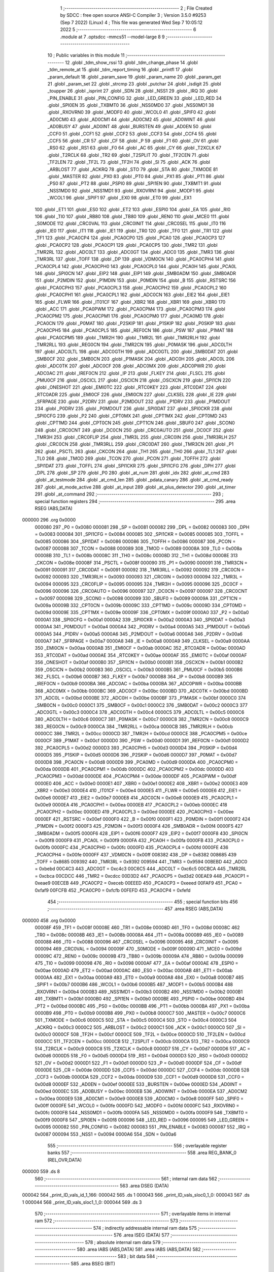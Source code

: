                                       1 ;--------------------------------------------------------
                                      2 ; File Created by SDCC : free open source ANSI-C Compiler
                                      3 ; Version 3.5.0 #9253 (Sep  7 2022) (Linux)
                                      4 ; This file was generated Wed Sep  7 10:05:12 2022
                                      5 ;--------------------------------------------------------
                                      6 	.module at
                                      7 	.optsdcc -mmcs51 --model-large
                                      8 	
                                      9 ;--------------------------------------------------------
                                     10 ; Public variables in this module
                                     11 ;--------------------------------------------------------
                                     12 	.globl _tdm_show_rssi
                                     13 	.globl _tdm_change_phase
                                     14 	.globl _tdm_remote_at
                                     15 	.globl _tdm_report_timing
                                     16 	.globl _printfl
                                     17 	.globl _param_default
                                     18 	.globl _param_save
                                     19 	.globl _param_name
                                     20 	.globl _param_get
                                     21 	.globl _param_set
                                     22 	.globl _strcmp
                                     23 	.globl _putchar
                                     24 	.globl _isdigit
                                     25 	.globl _toupper
                                     26 	.globl _isprint
                                     27 	.globl _SDN
                                     28 	.globl _NSS1
                                     29 	.globl _IRQ
                                     30 	.globl _PIN_ENABLE
                                     31 	.globl _PIN_CONFIG
                                     32 	.globl _LED_GREEN
                                     33 	.globl _LED_RED
                                     34 	.globl _SPI0EN
                                     35 	.globl _TXBMT0
                                     36 	.globl _NSS0MD0
                                     37 	.globl _NSS0MD1
                                     38 	.globl _RXOVRN0
                                     39 	.globl _MODF0
                                     40 	.globl _WCOL0
                                     41 	.globl _SPIF0
                                     42 	.globl _AD0CM0
                                     43 	.globl _AD0CM1
                                     44 	.globl _AD0CM2
                                     45 	.globl _AD0WINT
                                     46 	.globl _AD0BUSY
                                     47 	.globl _AD0INT
                                     48 	.globl _BURSTEN
                                     49 	.globl _AD0EN
                                     50 	.globl _CCF0
                                     51 	.globl _CCF1
                                     52 	.globl _CCF2
                                     53 	.globl _CCF3
                                     54 	.globl _CCF4
                                     55 	.globl _CCF5
                                     56 	.globl _CR
                                     57 	.globl _CF
                                     58 	.globl _P
                                     59 	.globl _F1
                                     60 	.globl _OV
                                     61 	.globl _RS0
                                     62 	.globl _RS1
                                     63 	.globl _F0
                                     64 	.globl _AC
                                     65 	.globl _CY
                                     66 	.globl _T2XCLK
                                     67 	.globl _T2RCLK
                                     68 	.globl _TR2
                                     69 	.globl _T2SPLIT
                                     70 	.globl _TF2CEN
                                     71 	.globl _TF2LEN
                                     72 	.globl _TF2L
                                     73 	.globl _TF2H
                                     74 	.globl _SI
                                     75 	.globl _ACK
                                     76 	.globl _ARBLOST
                                     77 	.globl _ACKRQ
                                     78 	.globl _STO
                                     79 	.globl _STA
                                     80 	.globl _TXMODE
                                     81 	.globl _MASTER
                                     82 	.globl _PX0
                                     83 	.globl _PT0
                                     84 	.globl _PX1
                                     85 	.globl _PT1
                                     86 	.globl _PS0
                                     87 	.globl _PT2
                                     88 	.globl _PSPI0
                                     89 	.globl _SPI1EN
                                     90 	.globl _TXBMT1
                                     91 	.globl _NSS1MD0
                                     92 	.globl _NSS1MD1
                                     93 	.globl _RXOVRN1
                                     94 	.globl _MODF1
                                     95 	.globl _WCOL1
                                     96 	.globl _SPIF1
                                     97 	.globl _EX0
                                     98 	.globl _ET0
                                     99 	.globl _EX1
                                    100 	.globl _ET1
                                    101 	.globl _ES0
                                    102 	.globl _ET2
                                    103 	.globl _ESPI0
                                    104 	.globl _EA
                                    105 	.globl _RI0
                                    106 	.globl _TI0
                                    107 	.globl _RB80
                                    108 	.globl _TB80
                                    109 	.globl _REN0
                                    110 	.globl _MCE0
                                    111 	.globl _S0MODE
                                    112 	.globl _CRC0VAL
                                    113 	.globl _CRC0INIT
                                    114 	.globl _CRC0SEL
                                    115 	.globl _IT0
                                    116 	.globl _IE0
                                    117 	.globl _IT1
                                    118 	.globl _IE1
                                    119 	.globl _TR0
                                    120 	.globl _TF0
                                    121 	.globl _TR1
                                    122 	.globl _TF1
                                    123 	.globl _PCA0CP4
                                    124 	.globl _PCA0CP0
                                    125 	.globl _PCA0
                                    126 	.globl _PCA0CP3
                                    127 	.globl _PCA0CP2
                                    128 	.globl _PCA0CP1
                                    129 	.globl _PCA0CP5
                                    130 	.globl _TMR2
                                    131 	.globl _TMR2RL
                                    132 	.globl _ADC0LT
                                    133 	.globl _ADC0GT
                                    134 	.globl _ADC0
                                    135 	.globl _TMR3
                                    136 	.globl _TMR3RL
                                    137 	.globl _TOFF
                                    138 	.globl _DP
                                    139 	.globl _VDM0CN
                                    140 	.globl _PCA0CPH4
                                    141 	.globl _PCA0CPL4
                                    142 	.globl _PCA0CPH0
                                    143 	.globl _PCA0CPL0
                                    144 	.globl _PCA0H
                                    145 	.globl _PCA0L
                                    146 	.globl _SPI0CN
                                    147 	.globl _EIP2
                                    148 	.globl _EIP1
                                    149 	.globl _SMB0ADM
                                    150 	.globl _SMB0ADR
                                    151 	.globl _P2MDIN
                                    152 	.globl _P1MDIN
                                    153 	.globl _P0MDIN
                                    154 	.globl _B
                                    155 	.globl _RSTSRC
                                    156 	.globl _PCA0CPH3
                                    157 	.globl _PCA0CPL3
                                    158 	.globl _PCA0CPH2
                                    159 	.globl _PCA0CPL2
                                    160 	.globl _PCA0CPH1
                                    161 	.globl _PCA0CPL1
                                    162 	.globl _ADC0CN
                                    163 	.globl _EIE2
                                    164 	.globl _EIE1
                                    165 	.globl _FLWR
                                    166 	.globl _IT01CF
                                    167 	.globl _XBR2
                                    168 	.globl _XBR1
                                    169 	.globl _XBR0
                                    170 	.globl _ACC
                                    171 	.globl _PCA0PWM
                                    172 	.globl _PCA0CPM4
                                    173 	.globl _PCA0CPM3
                                    174 	.globl _PCA0CPM2
                                    175 	.globl _PCA0CPM1
                                    176 	.globl _PCA0CPM0
                                    177 	.globl _PCA0MD
                                    178 	.globl _PCA0CN
                                    179 	.globl _P0MAT
                                    180 	.globl _P2SKIP
                                    181 	.globl _P1SKIP
                                    182 	.globl _P0SKIP
                                    183 	.globl _PCA0CPH5
                                    184 	.globl _PCA0CPL5
                                    185 	.globl _REF0CN
                                    186 	.globl _PSW
                                    187 	.globl _P1MAT
                                    188 	.globl _PCA0CPM5
                                    189 	.globl _TMR2H
                                    190 	.globl _TMR2L
                                    191 	.globl _TMR2RLH
                                    192 	.globl _TMR2RLL
                                    193 	.globl _REG0CN
                                    194 	.globl _TMR2CN
                                    195 	.globl _P0MASK
                                    196 	.globl _ADC0LTH
                                    197 	.globl _ADC0LTL
                                    198 	.globl _ADC0GTH
                                    199 	.globl _ADC0GTL
                                    200 	.globl _SMB0DAT
                                    201 	.globl _SMB0CF
                                    202 	.globl _SMB0CN
                                    203 	.globl _P1MASK
                                    204 	.globl _ADC0H
                                    205 	.globl _ADC0L
                                    206 	.globl _ADC0TK
                                    207 	.globl _ADC0CF
                                    208 	.globl _ADC0MX
                                    209 	.globl _ADC0PWR
                                    210 	.globl _ADC0AC
                                    211 	.globl _IREF0CN
                                    212 	.globl _IP
                                    213 	.globl _FLKEY
                                    214 	.globl _FLSCL
                                    215 	.globl _PMU0CF
                                    216 	.globl _OSCICL
                                    217 	.globl _OSCICN
                                    218 	.globl _OSCXCN
                                    219 	.globl _SPI1CN
                                    220 	.globl _ONESHOT
                                    221 	.globl _EMI0TC
                                    222 	.globl _RTC0KEY
                                    223 	.globl _RTC0DAT
                                    224 	.globl _RTC0ADR
                                    225 	.globl _EMI0CF
                                    226 	.globl _EMI0CN
                                    227 	.globl _CLKSEL
                                    228 	.globl _IE
                                    229 	.globl _SFRPAGE
                                    230 	.globl _P2DRV
                                    231 	.globl _P2MDOUT
                                    232 	.globl _P1DRV
                                    233 	.globl _P1MDOUT
                                    234 	.globl _P0DRV
                                    235 	.globl _P0MDOUT
                                    236 	.globl _SPI0DAT
                                    237 	.globl _SPI0CKR
                                    238 	.globl _SPI0CFG
                                    239 	.globl _P2
                                    240 	.globl _CPT0MX
                                    241 	.globl _CPT1MX
                                    242 	.globl _CPT0MD
                                    243 	.globl _CPT1MD
                                    244 	.globl _CPT0CN
                                    245 	.globl _CPT1CN
                                    246 	.globl _SBUF0
                                    247 	.globl _SCON0
                                    248 	.globl _CRC0CNT
                                    249 	.globl _DC0CN
                                    250 	.globl _CRC0AUTO
                                    251 	.globl _DC0CF
                                    252 	.globl _TMR3H
                                    253 	.globl _CRC0FLIP
                                    254 	.globl _TMR3L
                                    255 	.globl _CRC0IN
                                    256 	.globl _TMR3RLH
                                    257 	.globl _CRC0CN
                                    258 	.globl _TMR3RLL
                                    259 	.globl _CRC0DAT
                                    260 	.globl _TMR3CN
                                    261 	.globl _P1
                                    262 	.globl _PSCTL
                                    263 	.globl _CKCON
                                    264 	.globl _TH1
                                    265 	.globl _TH0
                                    266 	.globl _TL1
                                    267 	.globl _TL0
                                    268 	.globl _TMOD
                                    269 	.globl _TCON
                                    270 	.globl _PCON
                                    271 	.globl _TOFFH
                                    272 	.globl _SPI1DAT
                                    273 	.globl _TOFFL
                                    274 	.globl _SPI1CKR
                                    275 	.globl _SPI1CFG
                                    276 	.globl _DPH
                                    277 	.globl _DPL
                                    278 	.globl _SP
                                    279 	.globl _P0
                                    280 	.globl _at_num
                                    281 	.globl _idx
                                    282 	.globl _at_cmd
                                    283 	.globl _at_testmode
                                    284 	.globl _at_cmd_len
                                    285 	.globl _pdata_canary
                                    286 	.globl _at_cmd_ready
                                    287 	.globl _at_mode_active
                                    288 	.globl _at_input
                                    289 	.globl _at_plus_detector
                                    290 	.globl _at_timer
                                    291 	.globl _at_command
                                    292 ;--------------------------------------------------------
                                    293 ; special function registers
                                    294 ;--------------------------------------------------------
                                    295 	.area RSEG    (ABS,DATA)
      000000                        296 	.org 0x0000
                           000080   297 _P0	=	0x0080
                           000081   298 _SP	=	0x0081
                           000082   299 _DPL	=	0x0082
                           000083   300 _DPH	=	0x0083
                           000084   301 _SPI1CFG	=	0x0084
                           000085   302 _SPI1CKR	=	0x0085
                           000085   303 _TOFFL	=	0x0085
                           000086   304 _SPI1DAT	=	0x0086
                           000086   305 _TOFFH	=	0x0086
                           000087   306 _PCON	=	0x0087
                           000088   307 _TCON	=	0x0088
                           000089   308 _TMOD	=	0x0089
                           00008A   309 _TL0	=	0x008a
                           00008B   310 _TL1	=	0x008b
                           00008C   311 _TH0	=	0x008c
                           00008D   312 _TH1	=	0x008d
                           00008E   313 _CKCON	=	0x008e
                           00008F   314 _PSCTL	=	0x008f
                           000090   315 _P1	=	0x0090
                           000091   316 _TMR3CN	=	0x0091
                           000091   317 _CRC0DAT	=	0x0091
                           000092   318 _TMR3RLL	=	0x0092
                           000092   319 _CRC0CN	=	0x0092
                           000093   320 _TMR3RLH	=	0x0093
                           000093   321 _CRC0IN	=	0x0093
                           000094   322 _TMR3L	=	0x0094
                           000095   323 _CRC0FLIP	=	0x0095
                           000095   324 _TMR3H	=	0x0095
                           000096   325 _DC0CF	=	0x0096
                           000096   326 _CRC0AUTO	=	0x0096
                           000097   327 _DC0CN	=	0x0097
                           000097   328 _CRC0CNT	=	0x0097
                           000098   329 _SCON0	=	0x0098
                           000099   330 _SBUF0	=	0x0099
                           00009A   331 _CPT1CN	=	0x009a
                           00009B   332 _CPT0CN	=	0x009b
                           00009C   333 _CPT1MD	=	0x009c
                           00009D   334 _CPT0MD	=	0x009d
                           00009E   335 _CPT1MX	=	0x009e
                           00009F   336 _CPT0MX	=	0x009f
                           0000A0   337 _P2	=	0x00a0
                           0000A1   338 _SPI0CFG	=	0x00a1
                           0000A2   339 _SPI0CKR	=	0x00a2
                           0000A3   340 _SPI0DAT	=	0x00a3
                           0000A4   341 _P0MDOUT	=	0x00a4
                           0000A4   342 _P0DRV	=	0x00a4
                           0000A5   343 _P1MDOUT	=	0x00a5
                           0000A5   344 _P1DRV	=	0x00a5
                           0000A6   345 _P2MDOUT	=	0x00a6
                           0000A6   346 _P2DRV	=	0x00a6
                           0000A7   347 _SFRPAGE	=	0x00a7
                           0000A8   348 _IE	=	0x00a8
                           0000A9   349 _CLKSEL	=	0x00a9
                           0000AA   350 _EMI0CN	=	0x00aa
                           0000AB   351 _EMI0CF	=	0x00ab
                           0000AC   352 _RTC0ADR	=	0x00ac
                           0000AD   353 _RTC0DAT	=	0x00ad
                           0000AE   354 _RTC0KEY	=	0x00ae
                           0000AF   355 _EMI0TC	=	0x00af
                           0000AF   356 _ONESHOT	=	0x00af
                           0000B0   357 _SPI1CN	=	0x00b0
                           0000B1   358 _OSCXCN	=	0x00b1
                           0000B2   359 _OSCICN	=	0x00b2
                           0000B3   360 _OSCICL	=	0x00b3
                           0000B5   361 _PMU0CF	=	0x00b5
                           0000B6   362 _FLSCL	=	0x00b6
                           0000B7   363 _FLKEY	=	0x00b7
                           0000B8   364 _IP	=	0x00b8
                           0000B9   365 _IREF0CN	=	0x00b9
                           0000BA   366 _ADC0AC	=	0x00ba
                           0000BA   367 _ADC0PWR	=	0x00ba
                           0000BB   368 _ADC0MX	=	0x00bb
                           0000BC   369 _ADC0CF	=	0x00bc
                           0000BD   370 _ADC0TK	=	0x00bd
                           0000BD   371 _ADC0L	=	0x00bd
                           0000BE   372 _ADC0H	=	0x00be
                           0000BF   373 _P1MASK	=	0x00bf
                           0000C0   374 _SMB0CN	=	0x00c0
                           0000C1   375 _SMB0CF	=	0x00c1
                           0000C2   376 _SMB0DAT	=	0x00c2
                           0000C3   377 _ADC0GTL	=	0x00c3
                           0000C4   378 _ADC0GTH	=	0x00c4
                           0000C5   379 _ADC0LTL	=	0x00c5
                           0000C6   380 _ADC0LTH	=	0x00c6
                           0000C7   381 _P0MASK	=	0x00c7
                           0000C8   382 _TMR2CN	=	0x00c8
                           0000C9   383 _REG0CN	=	0x00c9
                           0000CA   384 _TMR2RLL	=	0x00ca
                           0000CB   385 _TMR2RLH	=	0x00cb
                           0000CC   386 _TMR2L	=	0x00cc
                           0000CD   387 _TMR2H	=	0x00cd
                           0000CE   388 _PCA0CPM5	=	0x00ce
                           0000CF   389 _P1MAT	=	0x00cf
                           0000D0   390 _PSW	=	0x00d0
                           0000D1   391 _REF0CN	=	0x00d1
                           0000D2   392 _PCA0CPL5	=	0x00d2
                           0000D3   393 _PCA0CPH5	=	0x00d3
                           0000D4   394 _P0SKIP	=	0x00d4
                           0000D5   395 _P1SKIP	=	0x00d5
                           0000D6   396 _P2SKIP	=	0x00d6
                           0000D7   397 _P0MAT	=	0x00d7
                           0000D8   398 _PCA0CN	=	0x00d8
                           0000D9   399 _PCA0MD	=	0x00d9
                           0000DA   400 _PCA0CPM0	=	0x00da
                           0000DB   401 _PCA0CPM1	=	0x00db
                           0000DC   402 _PCA0CPM2	=	0x00dc
                           0000DD   403 _PCA0CPM3	=	0x00dd
                           0000DE   404 _PCA0CPM4	=	0x00de
                           0000DF   405 _PCA0PWM	=	0x00df
                           0000E0   406 _ACC	=	0x00e0
                           0000E1   407 _XBR0	=	0x00e1
                           0000E2   408 _XBR1	=	0x00e2
                           0000E3   409 _XBR2	=	0x00e3
                           0000E4   410 _IT01CF	=	0x00e4
                           0000E5   411 _FLWR	=	0x00e5
                           0000E6   412 _EIE1	=	0x00e6
                           0000E7   413 _EIE2	=	0x00e7
                           0000E8   414 _ADC0CN	=	0x00e8
                           0000E9   415 _PCA0CPL1	=	0x00e9
                           0000EA   416 _PCA0CPH1	=	0x00ea
                           0000EB   417 _PCA0CPL2	=	0x00eb
                           0000EC   418 _PCA0CPH2	=	0x00ec
                           0000ED   419 _PCA0CPL3	=	0x00ed
                           0000EE   420 _PCA0CPH3	=	0x00ee
                           0000EF   421 _RSTSRC	=	0x00ef
                           0000F0   422 _B	=	0x00f0
                           0000F1   423 _P0MDIN	=	0x00f1
                           0000F2   424 _P1MDIN	=	0x00f2
                           0000F3   425 _P2MDIN	=	0x00f3
                           0000F4   426 _SMB0ADR	=	0x00f4
                           0000F5   427 _SMB0ADM	=	0x00f5
                           0000F6   428 _EIP1	=	0x00f6
                           0000F7   429 _EIP2	=	0x00f7
                           0000F8   430 _SPI0CN	=	0x00f8
                           0000F9   431 _PCA0L	=	0x00f9
                           0000FA   432 _PCA0H	=	0x00fa
                           0000FB   433 _PCA0CPL0	=	0x00fb
                           0000FC   434 _PCA0CPH0	=	0x00fc
                           0000FD   435 _PCA0CPL4	=	0x00fd
                           0000FE   436 _PCA0CPH4	=	0x00fe
                           0000FF   437 _VDM0CN	=	0x00ff
                           008382   438 _DP	=	0x8382
                           008685   439 _TOFF	=	0x8685
                           009392   440 _TMR3RL	=	0x9392
                           009594   441 _TMR3	=	0x9594
                           00BEBD   442 _ADC0	=	0xbebd
                           00C4C3   443 _ADC0GT	=	0xc4c3
                           00C6C5   444 _ADC0LT	=	0xc6c5
                           00CBCA   445 _TMR2RL	=	0xcbca
                           00CDCC   446 _TMR2	=	0xcdcc
                           00D3D2   447 _PCA0CP5	=	0xd3d2
                           00EAE9   448 _PCA0CP1	=	0xeae9
                           00ECEB   449 _PCA0CP2	=	0xeceb
                           00EEED   450 _PCA0CP3	=	0xeeed
                           00FAF9   451 _PCA0	=	0xfaf9
                           00FCFB   452 _PCA0CP0	=	0xfcfb
                           00FEFD   453 _PCA0CP4	=	0xfefd
                                    454 ;--------------------------------------------------------
                                    455 ; special function bits
                                    456 ;--------------------------------------------------------
                                    457 	.area RSEG    (ABS,DATA)
      000000                        458 	.org 0x0000
                           00008F   459 _TF1	=	0x008f
                           00008E   460 _TR1	=	0x008e
                           00008D   461 _TF0	=	0x008d
                           00008C   462 _TR0	=	0x008c
                           00008B   463 _IE1	=	0x008b
                           00008A   464 _IT1	=	0x008a
                           000089   465 _IE0	=	0x0089
                           000088   466 _IT0	=	0x0088
                           000096   467 _CRC0SEL	=	0x0096
                           000095   468 _CRC0INIT	=	0x0095
                           000094   469 _CRC0VAL	=	0x0094
                           00009F   470 _S0MODE	=	0x009f
                           00009D   471 _MCE0	=	0x009d
                           00009C   472 _REN0	=	0x009c
                           00009B   473 _TB80	=	0x009b
                           00009A   474 _RB80	=	0x009a
                           000099   475 _TI0	=	0x0099
                           000098   476 _RI0	=	0x0098
                           0000AF   477 _EA	=	0x00af
                           0000AE   478 _ESPI0	=	0x00ae
                           0000AD   479 _ET2	=	0x00ad
                           0000AC   480 _ES0	=	0x00ac
                           0000AB   481 _ET1	=	0x00ab
                           0000AA   482 _EX1	=	0x00aa
                           0000A9   483 _ET0	=	0x00a9
                           0000A8   484 _EX0	=	0x00a8
                           0000B7   485 _SPIF1	=	0x00b7
                           0000B6   486 _WCOL1	=	0x00b6
                           0000B5   487 _MODF1	=	0x00b5
                           0000B4   488 _RXOVRN1	=	0x00b4
                           0000B3   489 _NSS1MD1	=	0x00b3
                           0000B2   490 _NSS1MD0	=	0x00b2
                           0000B1   491 _TXBMT1	=	0x00b1
                           0000B0   492 _SPI1EN	=	0x00b0
                           0000BE   493 _PSPI0	=	0x00be
                           0000BD   494 _PT2	=	0x00bd
                           0000BC   495 _PS0	=	0x00bc
                           0000BB   496 _PT1	=	0x00bb
                           0000BA   497 _PX1	=	0x00ba
                           0000B9   498 _PT0	=	0x00b9
                           0000B8   499 _PX0	=	0x00b8
                           0000C7   500 _MASTER	=	0x00c7
                           0000C6   501 _TXMODE	=	0x00c6
                           0000C5   502 _STA	=	0x00c5
                           0000C4   503 _STO	=	0x00c4
                           0000C3   504 _ACKRQ	=	0x00c3
                           0000C2   505 _ARBLOST	=	0x00c2
                           0000C1   506 _ACK	=	0x00c1
                           0000C0   507 _SI	=	0x00c0
                           0000CF   508 _TF2H	=	0x00cf
                           0000CE   509 _TF2L	=	0x00ce
                           0000CD   510 _TF2LEN	=	0x00cd
                           0000CC   511 _TF2CEN	=	0x00cc
                           0000CB   512 _T2SPLIT	=	0x00cb
                           0000CA   513 _TR2	=	0x00ca
                           0000C9   514 _T2RCLK	=	0x00c9
                           0000C8   515 _T2XCLK	=	0x00c8
                           0000D7   516 _CY	=	0x00d7
                           0000D6   517 _AC	=	0x00d6
                           0000D5   518 _F0	=	0x00d5
                           0000D4   519 _RS1	=	0x00d4
                           0000D3   520 _RS0	=	0x00d3
                           0000D2   521 _OV	=	0x00d2
                           0000D1   522 _F1	=	0x00d1
                           0000D0   523 _P	=	0x00d0
                           0000DF   524 _CF	=	0x00df
                           0000DE   525 _CR	=	0x00de
                           0000DD   526 _CCF5	=	0x00dd
                           0000DC   527 _CCF4	=	0x00dc
                           0000DB   528 _CCF3	=	0x00db
                           0000DA   529 _CCF2	=	0x00da
                           0000D9   530 _CCF1	=	0x00d9
                           0000D8   531 _CCF0	=	0x00d8
                           0000EF   532 _AD0EN	=	0x00ef
                           0000EE   533 _BURSTEN	=	0x00ee
                           0000ED   534 _AD0INT	=	0x00ed
                           0000EC   535 _AD0BUSY	=	0x00ec
                           0000EB   536 _AD0WINT	=	0x00eb
                           0000EA   537 _AD0CM2	=	0x00ea
                           0000E9   538 _AD0CM1	=	0x00e9
                           0000E8   539 _AD0CM0	=	0x00e8
                           0000FF   540 _SPIF0	=	0x00ff
                           0000FE   541 _WCOL0	=	0x00fe
                           0000FD   542 _MODF0	=	0x00fd
                           0000FC   543 _RXOVRN0	=	0x00fc
                           0000FB   544 _NSS0MD1	=	0x00fb
                           0000FA   545 _NSS0MD0	=	0x00fa
                           0000F9   546 _TXBMT0	=	0x00f9
                           0000F8   547 _SPI0EN	=	0x00f8
                           000096   548 _LED_RED	=	0x0096
                           000095   549 _LED_GREEN	=	0x0095
                           000082   550 _PIN_CONFIG	=	0x0082
                           000083   551 _PIN_ENABLE	=	0x0083
                           000087   552 _IRQ	=	0x0087
                           000094   553 _NSS1	=	0x0094
                           0000A6   554 _SDN	=	0x00a6
                                    555 ;--------------------------------------------------------
                                    556 ; overlayable register banks
                                    557 ;--------------------------------------------------------
                                    558 	.area REG_BANK_0	(REL,OVR,DATA)
      000000                        559 	.ds 8
                                    560 ;--------------------------------------------------------
                                    561 ; internal ram data
                                    562 ;--------------------------------------------------------
                                    563 	.area DSEG    (DATA)
      000042                        564 _print_ID_vals_id_1_166:
      000042                        565 	.ds 1
      000043                        566 _print_ID_vals_sloc0_1_0:
      000043                        567 	.ds 1
      000044                        568 _print_ID_vals_sloc1_1_0:
      000044                        569 	.ds 3
                                    570 ;--------------------------------------------------------
                                    571 ; overlayable items in internal ram 
                                    572 ;--------------------------------------------------------
                                    573 ;--------------------------------------------------------
                                    574 ; indirectly addressable internal ram data
                                    575 ;--------------------------------------------------------
                                    576 	.area ISEG    (DATA)
                                    577 ;--------------------------------------------------------
                                    578 ; absolute internal ram data
                                    579 ;--------------------------------------------------------
                                    580 	.area IABS    (ABS,DATA)
                                    581 	.area IABS    (ABS,DATA)
                                    582 ;--------------------------------------------------------
                                    583 ; bit data
                                    584 ;--------------------------------------------------------
                                    585 	.area BSEG    (BIT)
      000018                        586 _at_mode_active::
      000018                        587 	.ds 1
      000019                        588 _at_cmd_ready::
      000019                        589 	.ds 1
                                    590 ;--------------------------------------------------------
                                    591 ; paged external ram data
                                    592 ;--------------------------------------------------------
                                    593 	.area PSEG    (PAG,XDATA)
      00004F                        594 _pdata_canary::
      00004F                        595 	.ds 1
      000050                        596 _at_cmd_len::
      000050                        597 	.ds 1
      000051                        598 _at_testmode::
      000051                        599 	.ds 1
      000052                        600 _at_plus_state:
      000052                        601 	.ds 1
      000053                        602 _at_plus_counter:
      000053                        603 	.ds 1
                                    604 ;--------------------------------------------------------
                                    605 ; external ram data
                                    606 ;--------------------------------------------------------
                                    607 	.area XSEG    (XDATA)
      000409                        608 _at_cmd::
      000409                        609 	.ds 17
      00041A                        610 _idx::
      00041A                        611 	.ds 1
      00041B                        612 _at_num::
      00041B                        613 	.ds 4
      00041F                        614 _print_ID_vals_PARM_2:
      00041F                        615 	.ds 1
      000420                        616 _print_ID_vals_PARM_3:
      000420                        617 	.ds 2
      000422                        618 _print_ID_vals_PARM_4:
      000422                        619 	.ds 2
      000424                        620 _print_ID_vals_param_1_163:
      000424                        621 	.ds 1
                                    622 ;--------------------------------------------------------
                                    623 ; absolute external ram data
                                    624 ;--------------------------------------------------------
                                    625 	.area XABS    (ABS,XDATA)
                                    626 ;--------------------------------------------------------
                                    627 ; external initialized ram data
                                    628 ;--------------------------------------------------------
                                    629 	.area XISEG   (XDATA)
                                    630 	.area HOME    (CODE)
                                    631 	.area GSINIT0 (CODE)
                                    632 	.area GSINIT1 (CODE)
                                    633 	.area GSINIT2 (CODE)
                                    634 	.area GSINIT3 (CODE)
                                    635 	.area GSINIT4 (CODE)
                                    636 	.area GSINIT5 (CODE)
                                    637 	.area GSINIT  (CODE)
                                    638 	.area GSFINAL (CODE)
                                    639 	.area CSEG    (CODE)
                                    640 ;--------------------------------------------------------
                                    641 ; global & static initialisations
                                    642 ;--------------------------------------------------------
                                    643 	.area HOME    (CODE)
                                    644 	.area GSINIT  (CODE)
                                    645 	.area GSFINAL (CODE)
                                    646 	.area GSINIT  (CODE)
                                    647 ;	radio/at.c:48: __pdata uint8_t pdata_canary = 0x41;
      0004E0 78 4F            [12]  648 	mov	r0,#_pdata_canary
      0004E2 74 41            [12]  649 	mov	a,#0x41
      0004E4 F2               [24]  650 	movx	@r0,a
                                    651 ;	radio/at.c:140: static __pdata uint8_t	at_plus_counter = ATP_COUNT_1S;
      0004E5 78 53            [12]  652 	mov	r0,#_at_plus_counter
      0004E7 74 64            [12]  653 	mov	a,#0x64
      0004E9 F2               [24]  654 	movx	@r0,a
                                    655 ;--------------------------------------------------------
                                    656 ; Home
                                    657 ;--------------------------------------------------------
                                    658 	.area HOME    (CODE)
                                    659 	.area HOME    (CODE)
                                    660 ;--------------------------------------------------------
                                    661 ; code
                                    662 ;--------------------------------------------------------
                                    663 	.area CSEG    (CODE)
                                    664 ;------------------------------------------------------------
                                    665 ;Allocation info for local variables in function 'at_input'
                                    666 ;------------------------------------------------------------
                                    667 ;c                         Allocated to registers r7 
                                    668 ;------------------------------------------------------------
                                    669 ;	radio/at.c:73: at_input(register uint8_t c)
                                    670 ;	-----------------------------------------
                                    671 ;	 function at_input
                                    672 ;	-----------------------------------------
      0024D0                        673 _at_input:
                           000007   674 	ar7 = 0x07
                           000006   675 	ar6 = 0x06
                           000005   676 	ar5 = 0x05
                           000004   677 	ar4 = 0x04
                           000003   678 	ar3 = 0x03
                           000002   679 	ar2 = 0x02
                           000001   680 	ar1 = 0x01
                           000000   681 	ar0 = 0x00
      0024D0 AF 82            [24]  682 	mov	r7,dpl
                                    683 ;	radio/at.c:76: switch (c) {
      0024D2 8F 06            [24]  684 	mov	ar6,r7
      0024D4 BE 08 02         [24]  685 	cjne	r6,#0x08,00132$
      0024D7 80 21            [24]  686 	sjmp	00103$
      0024D9                        687 00132$:
      0024D9 BE 0D 02         [24]  688 	cjne	r6,#0x0D,00133$
      0024DC 80 05            [24]  689 	sjmp	00101$
      0024DE                        690 00133$:
                                    691 ;	radio/at.c:78: case '\r':
      0024DE BE 7F 36         [24]  692 	cjne	r6,#0x7F,00106$
      0024E1 80 17            [24]  693 	sjmp	00103$
      0024E3                        694 00101$:
                                    695 ;	radio/at.c:79: putchar('\n');
      0024E3 75 82 0A         [24]  696 	mov	dpl,#0x0A
      0024E6 12 54 30         [24]  697 	lcall	_putchar
                                    698 ;	radio/at.c:80: at_cmd[at_cmd_len] = 0;
      0024E9 78 50            [12]  699 	mov	r0,#_at_cmd_len
      0024EB E2               [24]  700 	movx	a,@r0
      0024EC 24 09            [12]  701 	add	a,#_at_cmd
      0024EE F5 82            [12]  702 	mov	dpl,a
      0024F0 E4               [12]  703 	clr	a
      0024F1 34 04            [12]  704 	addc	a,#(_at_cmd >> 8)
      0024F3 F5 83            [12]  705 	mov	dph,a
      0024F5 E4               [12]  706 	clr	a
      0024F6 F0               [24]  707 	movx	@dptr,a
                                    708 ;	radio/at.c:81: at_cmd_ready = true;
      0024F7 D2 19            [12]  709 	setb	_at_cmd_ready
                                    710 ;	radio/at.c:82: break;
                                    711 ;	radio/at.c:87: case '\x7f':
      0024F9 22               [24]  712 	ret
      0024FA                        713 00103$:
                                    714 ;	radio/at.c:88: if (at_cmd_len > 0) {
      0024FA 78 50            [12]  715 	mov	r0,#_at_cmd_len
      0024FC E2               [24]  716 	movx	a,@r0
      0024FD 60 66            [24]  717 	jz	00112$
                                    718 ;	radio/at.c:89: putchar('\b');
      0024FF 75 82 08         [24]  719 	mov	dpl,#0x08
      002502 12 54 30         [24]  720 	lcall	_putchar
                                    721 ;	radio/at.c:90: putchar(' ');
      002505 75 82 20         [24]  722 	mov	dpl,#0x20
      002508 12 54 30         [24]  723 	lcall	_putchar
                                    724 ;	radio/at.c:91: putchar('\b');
      00250B 75 82 08         [24]  725 	mov	dpl,#0x08
      00250E 12 54 30         [24]  726 	lcall	_putchar
                                    727 ;	radio/at.c:92: at_cmd_len--;
      002511 78 50            [12]  728 	mov	r0,#_at_cmd_len
      002513 E2               [24]  729 	movx	a,@r0
      002514 14               [12]  730 	dec	a
      002515 F2               [24]  731 	movx	@r0,a
                                    732 ;	radio/at.c:94: break;
                                    733 ;	radio/at.c:97: default:
      002516 22               [24]  734 	ret
      002517                        735 00106$:
                                    736 ;	radio/at.c:98: if (at_cmd_len < AT_CMD_MAXLEN) {
      002517 78 50            [12]  737 	mov	r0,#_at_cmd_len
      002519 E2               [24]  738 	movx	a,@r0
      00251A B4 10 00         [24]  739 	cjne	a,#0x10,00136$
      00251D                        740 00136$:
      00251D 50 40            [24]  741 	jnc	00110$
                                    742 ;	radio/at.c:99: if (isprint(c)) {
      00251F 8F 05            [24]  743 	mov	ar5,r7
      002521 7E 00            [12]  744 	mov	r6,#0x00
      002523 8D 82            [24]  745 	mov	dpl,r5
      002525 8E 83            [24]  746 	mov	dph,r6
      002527 C0 06            [24]  747 	push	ar6
      002529 C0 05            [24]  748 	push	ar5
      00252B 12 61 BD         [24]  749 	lcall	_isprint
      00252E E5 82            [12]  750 	mov	a,dpl
      002530 85 83 F0         [24]  751 	mov	b,dph
      002533 D0 05            [24]  752 	pop	ar5
      002535 D0 06            [24]  753 	pop	ar6
      002537 45 F0            [12]  754 	orl	a,b
      002539 60 2A            [24]  755 	jz	00112$
                                    756 ;	radio/at.c:100: c = toupper(c);
      00253B 8D 82            [24]  757 	mov	dpl,r5
      00253D 8E 83            [24]  758 	mov	dph,r6
      00253F 12 62 82         [24]  759 	lcall	_toupper
      002542 AD 82            [24]  760 	mov	r5,dpl
      002544 8D 07            [24]  761 	mov	ar7,r5
                                    762 ;	radio/at.c:101: at_cmd[at_cmd_len++] = c;
      002546 78 50            [12]  763 	mov	r0,#_at_cmd_len
      002548 E2               [24]  764 	movx	a,@r0
      002549 FE               [12]  765 	mov	r6,a
      00254A 78 50            [12]  766 	mov	r0,#_at_cmd_len
      00254C 04               [12]  767 	inc	a
      00254D F2               [24]  768 	movx	@r0,a
      00254E EE               [12]  769 	mov	a,r6
      00254F 24 09            [12]  770 	add	a,#_at_cmd
      002551 F5 82            [12]  771 	mov	dpl,a
      002553 E4               [12]  772 	clr	a
      002554 34 04            [12]  773 	addc	a,#(_at_cmd >> 8)
      002556 F5 83            [12]  774 	mov	dph,a
      002558 EF               [12]  775 	mov	a,r7
      002559 F0               [24]  776 	movx	@dptr,a
                                    777 ;	radio/at.c:102: putchar(c);
      00255A 8F 82            [24]  778 	mov	dpl,r7
                                    779 ;	radio/at.c:104: break;
      00255C 02 54 30         [24]  780 	ljmp	_putchar
      00255F                        781 00110$:
                                    782 ;	radio/at.c:112: at_mode_active = 0;
      00255F C2 18            [12]  783 	clr	_at_mode_active
                                    784 ;	radio/at.c:113: at_cmd_len = 0;
      002561 78 50            [12]  785 	mov	r0,#_at_cmd_len
      002563 E4               [12]  786 	clr	a
      002564 F2               [24]  787 	movx	@r0,a
                                    788 ;	radio/at.c:115: }
      002565                        789 00112$:
      002565 22               [24]  790 	ret
                                    791 ;------------------------------------------------------------
                                    792 ;Allocation info for local variables in function 'at_plus_detector'
                                    793 ;------------------------------------------------------------
                                    794 ;c                         Allocated to registers r7 
                                    795 ;------------------------------------------------------------
                                    796 ;	radio/at.c:145: at_plus_detector(register uint8_t c)
                                    797 ;	-----------------------------------------
                                    798 ;	 function at_plus_detector
                                    799 ;	-----------------------------------------
      002566                        800 _at_plus_detector:
      002566 AF 82            [24]  801 	mov	r7,dpl
                                    802 ;	radio/at.c:151: if (c != (uint8_t)'+')
      002568 BF 2B 02         [24]  803 	cjne	r7,#0x2B,00118$
      00256B 80 04            [24]  804 	sjmp	00102$
      00256D                        805 00118$:
                                    806 ;	radio/at.c:152: at_plus_state = ATP_WAIT_FOR_IDLE;
      00256D 78 52            [12]  807 	mov	r0,#_at_plus_state
      00256F E4               [12]  808 	clr	a
      002570 F2               [24]  809 	movx	@r0,a
      002571                        810 00102$:
                                    811 ;	radio/at.c:156: switch (at_plus_state) {
      002571 78 52            [12]  812 	mov	r0,#_at_plus_state
      002573 C3               [12]  813 	clr	c
      002574 E2               [24]  814 	movx	a,@r0
      002575 F5 F0            [12]  815 	mov	b,a
      002577 74 04            [12]  816 	mov	a,#0x04
      002579 95 F0            [12]  817 	subb	a,b
      00257B 40 2C            [24]  818 	jc	00106$
      00257D 78 52            [12]  819 	mov	r0,#_at_plus_state
      00257F E2               [24]  820 	movx	a,@r0
      002580 75 F0 03         [24]  821 	mov	b,#0x03
      002583 A4               [48]  822 	mul	ab
      002584 90 25 88         [24]  823 	mov	dptr,#00120$
      002587 73               [24]  824 	jmp	@a+dptr
      002588                        825 00120$:
      002588 02 25 AD         [24]  826 	ljmp	00107$
      00258B 02 25 97         [24]  827 	ljmp	00103$
      00258E 02 25 97         [24]  828 	ljmp	00104$
      002591 02 25 9E         [24]  829 	ljmp	00105$
      002594 02 25 AD         [24]  830 	ljmp	00108$
                                    831 ;	radio/at.c:158: case ATP_WAIT_FOR_PLUS1:
      002597                        832 00103$:
                                    833 ;	radio/at.c:159: case ATP_WAIT_FOR_PLUS2:
      002597                        834 00104$:
                                    835 ;	radio/at.c:160: at_plus_state++;
      002597 78 52            [12]  836 	mov	r0,#_at_plus_state
      002599 E2               [24]  837 	movx	a,@r0
      00259A 24 01            [12]  838 	add	a,#0x01
      00259C F2               [24]  839 	movx	@r0,a
                                    840 ;	radio/at.c:161: break;
                                    841 ;	radio/at.c:163: case ATP_WAIT_FOR_PLUS3:
      00259D 22               [24]  842 	ret
      00259E                        843 00105$:
                                    844 ;	radio/at.c:164: at_plus_state = ATP_WAIT_FOR_ENABLE;
      00259E 78 52            [12]  845 	mov	r0,#_at_plus_state
      0025A0 74 04            [12]  846 	mov	a,#0x04
      0025A2 F2               [24]  847 	movx	@r0,a
                                    848 ;	radio/at.c:165: at_plus_counter = ATP_COUNT_1S;
      0025A3 78 53            [12]  849 	mov	r0,#_at_plus_counter
      0025A5 74 64            [12]  850 	mov	a,#0x64
      0025A7 F2               [24]  851 	movx	@r0,a
                                    852 ;	radio/at.c:166: break;
                                    853 ;	radio/at.c:168: default:
      0025A8 22               [24]  854 	ret
      0025A9                        855 00106$:
                                    856 ;	radio/at.c:169: at_plus_state = ATP_WAIT_FOR_IDLE;
      0025A9 78 52            [12]  857 	mov	r0,#_at_plus_state
      0025AB E4               [12]  858 	clr	a
      0025AC F2               [24]  859 	movx	@r0,a
                                    860 ;	radio/at.c:171: case ATP_WAIT_FOR_IDLE:
      0025AD                        861 00107$:
                                    862 ;	radio/at.c:172: case ATP_WAIT_FOR_ENABLE:
      0025AD                        863 00108$:
                                    864 ;	radio/at.c:173: at_plus_counter = ATP_COUNT_1S;
      0025AD 78 53            [12]  865 	mov	r0,#_at_plus_counter
      0025AF 74 64            [12]  866 	mov	a,#0x64
      0025B1 F2               [24]  867 	movx	@r0,a
                                    868 ;	radio/at.c:175: }
      0025B2 22               [24]  869 	ret
                                    870 ;------------------------------------------------------------
                                    871 ;Allocation info for local variables in function 'at_timer'
                                    872 ;------------------------------------------------------------
                                    873 ;	radio/at.c:182: at_timer(void)
                                    874 ;	-----------------------------------------
                                    875 ;	 function at_timer
                                    876 ;	-----------------------------------------
      0025B3                        877 _at_timer:
                                    878 ;	radio/at.c:185: if (at_plus_counter > 0) {
      0025B3 78 53            [12]  879 	mov	r0,#_at_plus_counter
      0025B5 E2               [24]  880 	movx	a,@r0
      0025B6 60 3B            [24]  881 	jz	00109$
                                    882 ;	radio/at.c:188: if (--at_plus_counter == 0) {
      0025B8 78 53            [12]  883 	mov	r0,#_at_plus_counter
      0025BA E2               [24]  884 	movx	a,@r0
      0025BB 14               [12]  885 	dec	a
      0025BC F2               [24]  886 	movx	@r0,a
      0025BD 78 53            [12]  887 	mov	r0,#_at_plus_counter
      0025BF E2               [24]  888 	movx	a,@r0
      0025C0 70 31            [24]  889 	jnz	00109$
                                    890 ;	radio/at.c:191: switch (at_plus_state) {
      0025C2 78 52            [12]  891 	mov	r0,#_at_plus_state
      0025C4 E2               [24]  892 	movx	a,@r0
      0025C5 60 08            [24]  893 	jz	00101$
      0025C7 78 52            [12]  894 	mov	r0,#_at_plus_state
      0025C9 E2               [24]  895 	movx	a,@r0
                                    896 ;	radio/at.c:192: case ATP_WAIT_FOR_IDLE:
      0025CA B4 04 26         [24]  897 	cjne	a,#0x04,00109$
      0025CD 80 06            [24]  898 	sjmp	00102$
      0025CF                        899 00101$:
                                    900 ;	radio/at.c:193: at_plus_state = ATP_WAIT_FOR_PLUS1;
      0025CF 78 52            [12]  901 	mov	r0,#_at_plus_state
      0025D1 74 01            [12]  902 	mov	a,#0x01
      0025D3 F2               [24]  903 	movx	@r0,a
                                    904 ;	radio/at.c:194: break;
                                    905 ;	radio/at.c:196: case ATP_WAIT_FOR_ENABLE:
      0025D4 22               [24]  906 	ret
      0025D5                        907 00102$:
                                    908 ;	radio/at.c:197: at_mode_active = true;
      0025D5 D2 18            [12]  909 	setb	_at_mode_active
                                    910 ;	radio/at.c:198: at_plus_state = ATP_WAIT_FOR_IDLE;
      0025D7 78 52            [12]  911 	mov	r0,#_at_plus_state
      0025D9 E4               [12]  912 	clr	a
      0025DA F2               [24]  913 	movx	@r0,a
                                    914 ;	radio/at.c:201: at_cmd[0] = 'A';
      0025DB 90 04 09         [24]  915 	mov	dptr,#_at_cmd
      0025DE 74 41            [12]  916 	mov	a,#0x41
      0025E0 F0               [24]  917 	movx	@dptr,a
                                    918 ;	radio/at.c:202: at_cmd[1] = 'T';
      0025E1 90 04 0A         [24]  919 	mov	dptr,#(_at_cmd + 0x0001)
      0025E4 74 54            [12]  920 	mov	a,#0x54
      0025E6 F0               [24]  921 	movx	@dptr,a
                                    922 ;	radio/at.c:203: at_cmd[2] = '\0';
      0025E7 90 04 0B         [24]  923 	mov	dptr,#(_at_cmd + 0x0002)
      0025EA E4               [12]  924 	clr	a
      0025EB F0               [24]  925 	movx	@dptr,a
                                    926 ;	radio/at.c:204: at_cmd_len = 2;
      0025EC 78 50            [12]  927 	mov	r0,#_at_cmd_len
      0025EE 74 02            [12]  928 	mov	a,#0x02
      0025F0 F2               [24]  929 	movx	@r0,a
                                    930 ;	radio/at.c:205: at_cmd_ready = true;
      0025F1 D2 19            [12]  931 	setb	_at_cmd_ready
                                    932 ;	radio/at.c:209: }
      0025F3                        933 00109$:
      0025F3 22               [24]  934 	ret
                                    935 ;------------------------------------------------------------
                                    936 ;Allocation info for local variables in function 'at_command'
                                    937 ;------------------------------------------------------------
                                    938 ;	radio/at.c:216: at_command(void)
                                    939 ;	-----------------------------------------
                                    940 ;	 function at_command
                                    941 ;	-----------------------------------------
      0025F4                        942 _at_command:
                                    943 ;	radio/at.c:219: if (at_cmd_ready) {
      0025F4 20 19 01         [24]  944 	jb	_at_cmd_ready,00174$
      0025F7 22               [24]  945 	ret
      0025F8                        946 00174$:
                                    947 ;	radio/at.c:220: if ((at_cmd_len >= 2) && (at_cmd[0] == 'R') && (at_cmd[1] == 'T')) {
      0025F8 78 50            [12]  948 	mov	r0,#_at_cmd_len
      0025FA E2               [24]  949 	movx	a,@r0
      0025FB B4 02 00         [24]  950 	cjne	a,#0x02,00175$
      0025FE                        951 00175$:
      0025FE E4               [12]  952 	clr	a
      0025FF 33               [12]  953 	rlc	a
      002600 FF               [12]  954 	mov	r7,a
      002601 70 1A            [24]  955 	jnz	00102$
      002603 90 04 09         [24]  956 	mov	dptr,#_at_cmd
      002606 E0               [24]  957 	movx	a,@dptr
      002607 FE               [12]  958 	mov	r6,a
      002608 BE 52 12         [24]  959 	cjne	r6,#0x52,00102$
      00260B 90 04 0A         [24]  960 	mov	dptr,#(_at_cmd + 0x0001)
      00260E E0               [24]  961 	movx	a,@dptr
      00260F FE               [12]  962 	mov	r6,a
      002610 BE 54 0A         [24]  963 	cjne	r6,#0x54,00102$
                                    964 ;	radio/at.c:223: tdm_remote_at();
      002613 12 1A 37         [24]  965 	lcall	_tdm_remote_at
                                    966 ;	radio/at.c:224: at_cmd_len = 0;
      002616 78 50            [12]  967 	mov	r0,#_at_cmd_len
      002618 E4               [12]  968 	clr	a
      002619 F2               [24]  969 	movx	@r0,a
                                    970 ;	radio/at.c:225: at_cmd_ready = false;
      00261A C2 19            [12]  971 	clr	_at_cmd_ready
                                    972 ;	radio/at.c:226: return;
      00261C 22               [24]  973 	ret
      00261D                        974 00102$:
                                    975 ;	radio/at.c:229: if ((at_cmd_len >= 2) && (at_cmd[0] == 'A') && (at_cmd[1] == 'T')) {
      00261D EF               [12]  976 	mov	a,r7
      00261E 60 03            [24]  977 	jz	00181$
      002620 02 26 8C         [24]  978 	ljmp	00117$
      002623                        979 00181$:
      002623 90 04 09         [24]  980 	mov	dptr,#_at_cmd
      002626 E0               [24]  981 	movx	a,@dptr
      002627 FF               [12]  982 	mov	r7,a
      002628 BF 41 61         [24]  983 	cjne	r7,#0x41,00117$
      00262B 90 04 0A         [24]  984 	mov	dptr,#(_at_cmd + 0x0001)
      00262E E0               [24]  985 	movx	a,@dptr
      00262F FF               [12]  986 	mov	r7,a
      002630 BF 54 59         [24]  987 	cjne	r7,#0x54,00117$
                                    988 ;	radio/at.c:232: switch (at_cmd[2]) {
      002633 90 04 0B         [24]  989 	mov	dptr,#(_at_cmd + 0x0002)
      002636 E0               [24]  990 	movx	a,@dptr
      002637 FF               [12]  991 	mov	r7,a
      002638 60 23            [24]  992 	jz	00105$
      00263A BF 26 02         [24]  993 	cjne	r7,#0x26,00187$
      00263D 80 23            [24]  994 	sjmp	00106$
      00263F                        995 00187$:
      00263F BF 2B 02         [24]  996 	cjne	r7,#0x2B,00188$
      002642 80 23            [24]  997 	sjmp	00107$
      002644                        998 00188$:
      002644 BF 49 02         [24]  999 	cjne	r7,#0x49,00189$
      002647 80 23            [24] 1000 	sjmp	00108$
      002649                       1001 00189$:
      002649 BF 4F 02         [24] 1002 	cjne	r7,#0x4F,00190$
      00264C 80 28            [24] 1003 	sjmp	00110$
      00264E                       1004 00190$:
      00264E BF 50 02         [24] 1005 	cjne	r7,#0x50,00191$
      002651 80 1E            [24] 1006 	sjmp	00109$
      002653                       1007 00191$:
      002653 BF 53 02         [24] 1008 	cjne	r7,#0x53,00192$
      002656 80 27            [24] 1009 	sjmp	00111$
      002658                       1010 00192$:
                                   1011 ;	radio/at.c:233: case '\0':		// no command -> OK
      002658 BF 5A 2E         [24] 1012 	cjne	r7,#0x5A,00114$
      00265B 80 27            [24] 1013 	sjmp	00112$
      00265D                       1014 00105$:
                                   1015 ;	radio/at.c:234: at_ok();
      00265D 12 26 93         [24] 1016 	lcall	_at_ok
                                   1017 ;	radio/at.c:235: break;
                                   1018 ;	radio/at.c:236: case '&':
      002660 80 2A            [24] 1019 	sjmp	00117$
      002662                       1020 00106$:
                                   1021 ;	radio/at.c:237: at_ampersand();
      002662 12 29 D4         [24] 1022 	lcall	_at_ampersand
                                   1023 ;	radio/at.c:238: break;
                                   1024 ;	radio/at.c:239: case '+':
      002665 80 25            [24] 1025 	sjmp	00117$
      002667                       1026 00107$:
                                   1027 ;	radio/at.c:240: at_plus();
      002667 12 2A BA         [24] 1028 	lcall	_at_plus
                                   1029 ;	radio/at.c:241: break;
                                   1030 ;	radio/at.c:242: case 'I':
      00266A 80 20            [24] 1031 	sjmp	00117$
      00266C                       1032 00108$:
                                   1033 ;	radio/at.c:243: at_i();
      00266C 12 28 2C         [24] 1034 	lcall	_at_i
                                   1035 ;	radio/at.c:244: break;
                                   1036 ;	radio/at.c:245: case 'P':
      00266F 80 1B            [24] 1037 	sjmp	00117$
      002671                       1038 00109$:
                                   1039 ;	radio/at.c:246: at_p();
      002671 12 2A B7         [24] 1040 	lcall	_at_p
                                   1041 ;	radio/at.c:247: break;
                                   1042 ;	radio/at.c:248: case 'O':		// O -> go online (exit command mode)
      002674 80 16            [24] 1043 	sjmp	00117$
      002676                       1044 00110$:
                                   1045 ;	radio/at.c:249: at_plus_counter = ATP_COUNT_1S;
      002676 78 53            [12] 1046 	mov	r0,#_at_plus_counter
      002678 74 64            [12] 1047 	mov	a,#0x64
      00267A F2               [24] 1048 	movx	@r0,a
                                   1049 ;	radio/at.c:250: at_mode_active = 0;
      00267B C2 18            [12] 1050 	clr	_at_mode_active
                                   1051 ;	radio/at.c:251: break;
                                   1052 ;	radio/at.c:252: case 'S':
      00267D 80 0D            [24] 1053 	sjmp	00117$
      00267F                       1054 00111$:
                                   1055 ;	radio/at.c:253: at_s();
      00267F 12 29 2D         [24] 1056 	lcall	_at_s
                                   1057 ;	radio/at.c:254: break;
                                   1058 ;	radio/at.c:255: case 'Z':
      002682 80 08            [24] 1059 	sjmp	00117$
      002684                       1060 00112$:
                                   1061 ;	radio/at.c:257: RSTSRC |= (1 << 4);
      002684 43 EF 10         [24] 1062 	orl	_RSTSRC,#0x10
      002687                       1063 00123$:
                                   1064 ;	radio/at.c:261: default:
      002687 80 FE            [24] 1065 	sjmp	00123$
      002689                       1066 00114$:
                                   1067 ;	radio/at.c:262: at_error();
      002689 12 26 B5         [24] 1068 	lcall	_at_error
                                   1069 ;	radio/at.c:263: }
      00268C                       1070 00117$:
                                   1071 ;	radio/at.c:267: at_cmd_len = 0;
      00268C 78 50            [12] 1072 	mov	r0,#_at_cmd_len
      00268E E4               [12] 1073 	clr	a
      00268F F2               [24] 1074 	movx	@r0,a
                                   1075 ;	radio/at.c:268: at_cmd_ready = false;
      002690 C2 19            [12] 1076 	clr	_at_cmd_ready
      002692 22               [24] 1077 	ret
                                   1078 ;------------------------------------------------------------
                                   1079 ;Allocation info for local variables in function 'at_ok'
                                   1080 ;------------------------------------------------------------
                                   1081 ;	radio/at.c:273: at_ok(void)
                                   1082 ;	-----------------------------------------
                                   1083 ;	 function at_ok
                                   1084 ;	-----------------------------------------
      002693                       1085 _at_ok:
                                   1086 ;	radio/at.c:275: printf("%s\n", "OK");
      002693 74 34            [12] 1087 	mov	a,#___str_1
      002695 C0 E0            [24] 1088 	push	acc
      002697 74 68            [12] 1089 	mov	a,#(___str_1 >> 8)
      002699 C0 E0            [24] 1090 	push	acc
      00269B 74 80            [12] 1091 	mov	a,#0x80
      00269D C0 E0            [24] 1092 	push	acc
      00269F 74 30            [12] 1093 	mov	a,#___str_0
      0026A1 C0 E0            [24] 1094 	push	acc
      0026A3 74 68            [12] 1095 	mov	a,#(___str_0 >> 8)
      0026A5 C0 E0            [24] 1096 	push	acc
      0026A7 74 80            [12] 1097 	mov	a,#0x80
      0026A9 C0 E0            [24] 1098 	push	acc
      0026AB 12 11 8F         [24] 1099 	lcall	_printfl
      0026AE E5 81            [12] 1100 	mov	a,sp
      0026B0 24 FA            [12] 1101 	add	a,#0xfa
      0026B2 F5 81            [12] 1102 	mov	sp,a
      0026B4 22               [24] 1103 	ret
                                   1104 ;------------------------------------------------------------
                                   1105 ;Allocation info for local variables in function 'at_error'
                                   1106 ;------------------------------------------------------------
                                   1107 ;	radio/at.c:279: at_error(void)
                                   1108 ;	-----------------------------------------
                                   1109 ;	 function at_error
                                   1110 ;	-----------------------------------------
      0026B5                       1111 _at_error:
                                   1112 ;	radio/at.c:281: printf("%s\n", "ERROR");
      0026B5 74 37            [12] 1113 	mov	a,#___str_2
      0026B7 C0 E0            [24] 1114 	push	acc
      0026B9 74 68            [12] 1115 	mov	a,#(___str_2 >> 8)
      0026BB C0 E0            [24] 1116 	push	acc
      0026BD 74 80            [12] 1117 	mov	a,#0x80
      0026BF C0 E0            [24] 1118 	push	acc
      0026C1 74 30            [12] 1119 	mov	a,#___str_0
      0026C3 C0 E0            [24] 1120 	push	acc
      0026C5 74 68            [12] 1121 	mov	a,#(___str_0 >> 8)
      0026C7 C0 E0            [24] 1122 	push	acc
      0026C9 74 80            [12] 1123 	mov	a,#0x80
      0026CB C0 E0            [24] 1124 	push	acc
      0026CD 12 11 8F         [24] 1125 	lcall	_printfl
      0026D0 E5 81            [12] 1126 	mov	a,sp
      0026D2 24 FA            [12] 1127 	add	a,#0xfa
      0026D4 F5 81            [12] 1128 	mov	sp,a
      0026D6 22               [24] 1129 	ret
                                   1130 ;------------------------------------------------------------
                                   1131 ;Allocation info for local variables in function 'at_parse_number'
                                   1132 ;------------------------------------------------------------
                                   1133 ;c                         Allocated to registers r7 
                                   1134 ;sloc0                     Allocated to stack - sp -3
                                   1135 ;------------------------------------------------------------
                                   1136 ;	radio/at.c:291: at_parse_number() __reentrant
                                   1137 ;	-----------------------------------------
                                   1138 ;	 function at_parse_number
                                   1139 ;	-----------------------------------------
      0026D7                       1140 _at_parse_number:
      0026D7 E5 81            [12] 1141 	mov	a,sp
      0026D9 24 04            [12] 1142 	add	a,#0x04
      0026DB F5 81            [12] 1143 	mov	sp,a
                                   1144 ;	radio/at.c:295: at_num = 0;
      0026DD 90 04 1B         [24] 1145 	mov	dptr,#_at_num
      0026E0 E4               [12] 1146 	clr	a
      0026E1 F0               [24] 1147 	movx	@dptr,a
      0026E2 A3               [24] 1148 	inc	dptr
      0026E3 F0               [24] 1149 	movx	@dptr,a
      0026E4 A3               [24] 1150 	inc	dptr
      0026E5 F0               [24] 1151 	movx	@dptr,a
      0026E6 A3               [24] 1152 	inc	dptr
      0026E7 F0               [24] 1153 	movx	@dptr,a
      0026E8                       1154 00104$:
                                   1155 ;	radio/at.c:297: c = at_cmd[idx];
      0026E8 90 04 1A         [24] 1156 	mov	dptr,#_idx
      0026EB E0               [24] 1157 	movx	a,@dptr
      0026EC 24 09            [12] 1158 	add	a,#_at_cmd
      0026EE F5 82            [12] 1159 	mov	dpl,a
      0026F0 E4               [12] 1160 	clr	a
      0026F1 34 04            [12] 1161 	addc	a,#(_at_cmd >> 8)
      0026F3 F5 83            [12] 1162 	mov	dph,a
      0026F5 E0               [24] 1163 	movx	a,@dptr
                                   1164 ;	radio/at.c:298: if (!isdigit(c))
      0026F6 FF               [12] 1165 	mov	r7,a
      0026F7 FD               [12] 1166 	mov	r5,a
      0026F8 7E 00            [12] 1167 	mov	r6,#0x00
      0026FA 8D 82            [24] 1168 	mov	dpl,r5
      0026FC 8E 83            [24] 1169 	mov	dph,r6
      0026FE C0 07            [24] 1170 	push	ar7
      002700 12 5C DD         [24] 1171 	lcall	_isdigit
      002703 E5 82            [12] 1172 	mov	a,dpl
      002705 85 83 F0         [24] 1173 	mov	b,dph
      002708 D0 07            [24] 1174 	pop	ar7
      00270A 45 F0            [12] 1175 	orl	a,b
      00270C 60 6E            [24] 1176 	jz	00106$
                                   1177 ;	radio/at.c:300: at_num = (at_num * 10) + (c - '0');
      00270E 90 04 1B         [24] 1178 	mov	dptr,#_at_num
      002711 E0               [24] 1179 	movx	a,@dptr
      002712 FB               [12] 1180 	mov	r3,a
      002713 A3               [24] 1181 	inc	dptr
      002714 E0               [24] 1182 	movx	a,@dptr
      002715 FC               [12] 1183 	mov	r4,a
      002716 A3               [24] 1184 	inc	dptr
      002717 E0               [24] 1185 	movx	a,@dptr
      002718 FD               [12] 1186 	mov	r5,a
      002719 A3               [24] 1187 	inc	dptr
      00271A E0               [24] 1188 	movx	a,@dptr
      00271B FE               [12] 1189 	mov	r6,a
      00271C 90 05 EC         [24] 1190 	mov	dptr,#__mullong_PARM_2
      00271F EB               [12] 1191 	mov	a,r3
      002720 F0               [24] 1192 	movx	@dptr,a
      002721 EC               [12] 1193 	mov	a,r4
      002722 A3               [24] 1194 	inc	dptr
      002723 F0               [24] 1195 	movx	@dptr,a
      002724 ED               [12] 1196 	mov	a,r5
      002725 A3               [24] 1197 	inc	dptr
      002726 F0               [24] 1198 	movx	@dptr,a
      002727 EE               [12] 1199 	mov	a,r6
      002728 A3               [24] 1200 	inc	dptr
      002729 F0               [24] 1201 	movx	@dptr,a
      00272A 90 00 0A         [24] 1202 	mov	dptr,#(0x0A&0x00ff)
      00272D E4               [12] 1203 	clr	a
      00272E F5 F0            [12] 1204 	mov	b,a
      002730 C0 07            [24] 1205 	push	ar7
      002732 12 5E 08         [24] 1206 	lcall	__mullong
      002735 C8               [12] 1207 	xch	a,r0
      002736 E5 81            [12] 1208 	mov	a,sp
      002738 24 FC            [12] 1209 	add	a,#0xfc
      00273A C8               [12] 1210 	xch	a,r0
      00273B A6 82            [24] 1211 	mov	@r0,dpl
      00273D 08               [12] 1212 	inc	r0
      00273E A6 83            [24] 1213 	mov	@r0,dph
      002740 08               [12] 1214 	inc	r0
      002741 A6 F0            [24] 1215 	mov	@r0,b
      002743 08               [12] 1216 	inc	r0
      002744 F6               [12] 1217 	mov	@r0,a
      002745 D0 07            [24] 1218 	pop	ar7
      002747 7A 00            [12] 1219 	mov	r2,#0x00
      002749 EF               [12] 1220 	mov	a,r7
      00274A 24 D0            [12] 1221 	add	a,#0xD0
      00274C FF               [12] 1222 	mov	r7,a
      00274D EA               [12] 1223 	mov	a,r2
      00274E 34 FF            [12] 1224 	addc	a,#0xFF
      002750 FA               [12] 1225 	mov	r2,a
      002751 8F 05            [24] 1226 	mov	ar5,r7
      002753 33               [12] 1227 	rlc	a
      002754 95 E0            [12] 1228 	subb	a,acc
      002756 FE               [12] 1229 	mov	r6,a
      002757 FF               [12] 1230 	mov	r7,a
      002758 E5 81            [12] 1231 	mov	a,sp
      00275A 24 FD            [12] 1232 	add	a,#0xfd
      00275C F8               [12] 1233 	mov	r0,a
      00275D 90 04 1B         [24] 1234 	mov	dptr,#_at_num
      002760 ED               [12] 1235 	mov	a,r5
      002761 26               [12] 1236 	add	a,@r0
      002762 F0               [24] 1237 	movx	@dptr,a
      002763 EA               [12] 1238 	mov	a,r2
      002764 08               [12] 1239 	inc	r0
      002765 36               [12] 1240 	addc	a,@r0
      002766 A3               [24] 1241 	inc	dptr
      002767 F0               [24] 1242 	movx	@dptr,a
      002768 EE               [12] 1243 	mov	a,r6
      002769 08               [12] 1244 	inc	r0
      00276A 36               [12] 1245 	addc	a,@r0
      00276B A3               [24] 1246 	inc	dptr
      00276C F0               [24] 1247 	movx	@dptr,a
      00276D EF               [12] 1248 	mov	a,r7
      00276E 08               [12] 1249 	inc	r0
      00276F 36               [12] 1250 	addc	a,@r0
      002770 A3               [24] 1251 	inc	dptr
      002771 F0               [24] 1252 	movx	@dptr,a
                                   1253 ;	radio/at.c:301: idx++;
      002772 90 04 1A         [24] 1254 	mov	dptr,#_idx
      002775 E0               [24] 1255 	movx	a,@dptr
      002776 24 01            [12] 1256 	add	a,#0x01
      002778 F0               [24] 1257 	movx	@dptr,a
      002779 02 26 E8         [24] 1258 	ljmp	00104$
      00277C                       1259 00106$:
      00277C E5 81            [12] 1260 	mov	a,sp
      00277E 24 FC            [12] 1261 	add	a,#0xFC
      002780 F5 81            [12] 1262 	mov	sp,a
      002782 22               [24] 1263 	ret
                                   1264 ;------------------------------------------------------------
                                   1265 ;Allocation info for local variables in function 'print_ID_vals'
                                   1266 ;------------------------------------------------------------
                                   1267 ;id                        Allocated with name '_print_ID_vals_id_1_166'
                                   1268 ;sloc0                     Allocated with name '_print_ID_vals_sloc0_1_0'
                                   1269 ;sloc1                     Allocated with name '_print_ID_vals_sloc1_1_0'
                                   1270 ;end                       Allocated with name '_print_ID_vals_PARM_2'
                                   1271 ;name_param                Allocated with name '_print_ID_vals_PARM_3'
                                   1272 ;get_param                 Allocated with name '_print_ID_vals_PARM_4'
                                   1273 ;param                     Allocated with name '_print_ID_vals_param_1_163'
                                   1274 ;------------------------------------------------------------
                                   1275 ;	radio/at.c:305: static void print_ID_vals(char param, uint8_t end,
                                   1276 ;	-----------------------------------------
                                   1277 ;	 function print_ID_vals
                                   1278 ;	-----------------------------------------
      002783                       1279 _print_ID_vals:
      002783 E5 82            [12] 1280 	mov	a,dpl
      002785 90 04 24         [24] 1281 	mov	dptr,#_print_ID_vals_param_1_163
      002788 F0               [24] 1282 	movx	@dptr,a
                                   1283 ;	radio/at.c:312: for (id = 0; id < end; id++) {
      002789 E0               [24] 1284 	movx	a,@dptr
      00278A F5 43            [12] 1285 	mov	_print_ID_vals_sloc0_1_0,a
      00278C 90 04 1F         [24] 1286 	mov	dptr,#_print_ID_vals_PARM_2
      00278F E0               [24] 1287 	movx	a,@dptr
      002790 FE               [12] 1288 	mov	r6,a
      002791 75 42 00         [24] 1289 	mov	_print_ID_vals_id_1_166,#0x00
      002794                       1290 00103$:
      002794 C3               [12] 1291 	clr	c
      002795 E5 42            [12] 1292 	mov	a,_print_ID_vals_id_1_166
      002797 9E               [12] 1293 	subb	a,r6
      002798 40 01            [24] 1294 	jc	00114$
      00279A 22               [24] 1295 	ret
      00279B                       1296 00114$:
                                   1297 ;	radio/at.c:313: printf("%c%u:%s=%lu\n",
      00279B C0 06            [24] 1298 	push	ar6
      00279D C0 06            [24] 1299 	push	ar6
      00279F 12 27 A4         [24] 1300 	lcall	00115$
      0027A2 80 0E            [24] 1301 	sjmp	00116$
      0027A4                       1302 00115$:
      0027A4 90 04 22         [24] 1303 	mov	dptr,#_print_ID_vals_PARM_4
      0027A7 E0               [24] 1304 	movx	a,@dptr
      0027A8 C0 E0            [24] 1305 	push	acc
      0027AA A3               [24] 1306 	inc	dptr
      0027AB E0               [24] 1307 	movx	a,@dptr
      0027AC C0 E0            [24] 1308 	push	acc
      0027AE 85 42 82         [24] 1309 	mov	dpl,_print_ID_vals_id_1_166
      0027B1 22               [24] 1310 	ret
      0027B2                       1311 00116$:
      0027B2 A9 82            [24] 1312 	mov	r1,dpl
      0027B4 AA 83            [24] 1313 	mov	r2,dph
      0027B6 AB F0            [24] 1314 	mov	r3,b
      0027B8 FC               [12] 1315 	mov	r4,a
      0027B9 D0 06            [24] 1316 	pop	ar6
      0027BB C0 06            [24] 1317 	push	ar6
      0027BD C0 04            [24] 1318 	push	ar4
      0027BF C0 03            [24] 1319 	push	ar3
      0027C1 C0 02            [24] 1320 	push	ar2
      0027C3 C0 01            [24] 1321 	push	ar1
      0027C5 12 27 CA         [24] 1322 	lcall	00117$
      0027C8 80 0E            [24] 1323 	sjmp	00118$
      0027CA                       1324 00117$:
      0027CA 90 04 20         [24] 1325 	mov	dptr,#_print_ID_vals_PARM_3
      0027CD E0               [24] 1326 	movx	a,@dptr
      0027CE C0 E0            [24] 1327 	push	acc
      0027D0 A3               [24] 1328 	inc	dptr
      0027D1 E0               [24] 1329 	movx	a,@dptr
      0027D2 C0 E0            [24] 1330 	push	acc
      0027D4 85 42 82         [24] 1331 	mov	dpl,_print_ID_vals_id_1_166
      0027D7 22               [24] 1332 	ret
      0027D8                       1333 00118$:
      0027D8 85 82 44         [24] 1334 	mov	_print_ID_vals_sloc1_1_0,dpl
      0027DB 85 83 45         [24] 1335 	mov	(_print_ID_vals_sloc1_1_0 + 1),dph
      0027DE 85 F0 46         [24] 1336 	mov	(_print_ID_vals_sloc1_1_0 + 2),b
      0027E1 D0 01            [24] 1337 	pop	ar1
      0027E3 D0 02            [24] 1338 	pop	ar2
      0027E5 D0 03            [24] 1339 	pop	ar3
      0027E7 D0 04            [24] 1340 	pop	ar4
      0027E9 D0 06            [24] 1341 	pop	ar6
      0027EB AE 42            [24] 1342 	mov	r6,_print_ID_vals_id_1_166
      0027ED 7F 00            [12] 1343 	mov	r7,#0x00
      0027EF E5 43            [12] 1344 	mov	a,_print_ID_vals_sloc0_1_0
      0027F1 F8               [12] 1345 	mov	r0,a
      0027F2 33               [12] 1346 	rlc	a
      0027F3 95 E0            [12] 1347 	subb	a,acc
      0027F5 FD               [12] 1348 	mov	r5,a
      0027F6 C0 06            [24] 1349 	push	ar6
      0027F8 C0 01            [24] 1350 	push	ar1
      0027FA C0 02            [24] 1351 	push	ar2
      0027FC C0 03            [24] 1352 	push	ar3
      0027FE C0 04            [24] 1353 	push	ar4
      002800 C0 44            [24] 1354 	push	_print_ID_vals_sloc1_1_0
      002802 C0 45            [24] 1355 	push	(_print_ID_vals_sloc1_1_0 + 1)
      002804 C0 46            [24] 1356 	push	(_print_ID_vals_sloc1_1_0 + 2)
      002806 C0 06            [24] 1357 	push	ar6
      002808 C0 07            [24] 1358 	push	ar7
      00280A C0 00            [24] 1359 	push	ar0
      00280C C0 05            [24] 1360 	push	ar5
      00280E 74 3D            [12] 1361 	mov	a,#___str_3
      002810 C0 E0            [24] 1362 	push	acc
      002812 74 68            [12] 1363 	mov	a,#(___str_3 >> 8)
      002814 C0 E0            [24] 1364 	push	acc
      002816 74 80            [12] 1365 	mov	a,#0x80
      002818 C0 E0            [24] 1366 	push	acc
      00281A 12 11 8F         [24] 1367 	lcall	_printfl
      00281D E5 81            [12] 1368 	mov	a,sp
      00281F 24 F2            [12] 1369 	add	a,#0xf2
      002821 F5 81            [12] 1370 	mov	sp,a
      002823 D0 06            [24] 1371 	pop	ar6
                                   1372 ;	radio/at.c:312: for (id = 0; id < end; id++) {
      002825 05 42            [12] 1373 	inc	_print_ID_vals_id_1_166
      002827 D0 06            [24] 1374 	pop	ar6
      002829 02 27 94         [24] 1375 	ljmp	00103$
                                   1376 ;------------------------------------------------------------
                                   1377 ;Allocation info for local variables in function 'at_i'
                                   1378 ;------------------------------------------------------------
                                   1379 ;	radio/at.c:322: at_i(void)
                                   1380 ;	-----------------------------------------
                                   1381 ;	 function at_i
                                   1382 ;	-----------------------------------------
      00282C                       1383 _at_i:
                                   1384 ;	radio/at.c:324: switch (at_cmd[3]) {
      00282C 90 04 0C         [24] 1385 	mov	dptr,#(_at_cmd + 0x0003)
      00282F E0               [24] 1386 	movx	a,@dptr
      002830 FF               [12] 1387 	mov	r7,a
      002831 60 30            [24] 1388 	jz	00102$
      002833 BF 30 02         [24] 1389 	cjne	r7,#0x30,00142$
      002836 80 2B            [24] 1390 	sjmp	00102$
      002838                       1391 00142$:
      002838 BF 31 02         [24] 1392 	cjne	r7,#0x31,00143$
      00283B 80 48            [24] 1393 	sjmp	00103$
      00283D                       1394 00143$:
      00283D BF 32 02         [24] 1395 	cjne	r7,#0x32,00144$
      002840 80 65            [24] 1396 	sjmp	00104$
      002842                       1397 00144$:
      002842 BF 33 03         [24] 1398 	cjne	r7,#0x33,00145$
      002845 02 28 C4         [24] 1399 	ljmp	00105$
      002848                       1400 00145$:
      002848 BF 34 03         [24] 1401 	cjne	r7,#0x34,00146$
      00284B 02 28 E4         [24] 1402 	ljmp	00106$
      00284E                       1403 00146$:
      00284E BF 35 03         [24] 1404 	cjne	r7,#0x35,00147$
      002851 02 29 04         [24] 1405 	ljmp	00107$
      002854                       1406 00147$:
      002854 BF 36 03         [24] 1407 	cjne	r7,#0x36,00148$
      002857 02 29 24         [24] 1408 	ljmp	00108$
      00285A                       1409 00148$:
      00285A BF 37 03         [24] 1410 	cjne	r7,#0x37,00149$
      00285D 02 29 27         [24] 1411 	ljmp	00109$
      002860                       1412 00149$:
      002860 02 29 2A         [24] 1413 	ljmp	00110$
                                   1414 ;	radio/at.c:326: case '0':
      002863                       1415 00102$:
                                   1416 ;	radio/at.c:327: printf("%s\n", g_banner_string);
      002863 74 09            [12] 1417 	mov	a,#_g_banner_string
      002865 C0 E0            [24] 1418 	push	acc
      002867 74 6C            [12] 1419 	mov	a,#(_g_banner_string >> 8)
      002869 C0 E0            [24] 1420 	push	acc
      00286B 74 80            [12] 1421 	mov	a,#0x80
      00286D C0 E0            [24] 1422 	push	acc
      00286F 74 30            [12] 1423 	mov	a,#___str_0
      002871 C0 E0            [24] 1424 	push	acc
      002873 74 68            [12] 1425 	mov	a,#(___str_0 >> 8)
      002875 C0 E0            [24] 1426 	push	acc
      002877 74 80            [12] 1427 	mov	a,#0x80
      002879 C0 E0            [24] 1428 	push	acc
      00287B 12 11 8F         [24] 1429 	lcall	_printfl
      00287E E5 81            [12] 1430 	mov	a,sp
      002880 24 FA            [12] 1431 	add	a,#0xfa
      002882 F5 81            [12] 1432 	mov	sp,a
                                   1433 ;	radio/at.c:328: return;
      002884 22               [24] 1434 	ret
                                   1435 ;	radio/at.c:329: case '1':
      002885                       1436 00103$:
                                   1437 ;	radio/at.c:330: printf("%s\n", g_version_string);
      002885 74 1F            [12] 1438 	mov	a,#_g_version_string
      002887 C0 E0            [24] 1439 	push	acc
      002889 74 6C            [12] 1440 	mov	a,#(_g_version_string >> 8)
      00288B C0 E0            [24] 1441 	push	acc
      00288D 74 80            [12] 1442 	mov	a,#0x80
      00288F C0 E0            [24] 1443 	push	acc
      002891 74 30            [12] 1444 	mov	a,#___str_0
      002893 C0 E0            [24] 1445 	push	acc
      002895 74 68            [12] 1446 	mov	a,#(___str_0 >> 8)
      002897 C0 E0            [24] 1447 	push	acc
      002899 74 80            [12] 1448 	mov	a,#0x80
      00289B C0 E0            [24] 1449 	push	acc
      00289D 12 11 8F         [24] 1450 	lcall	_printfl
      0028A0 E5 81            [12] 1451 	mov	a,sp
      0028A2 24 FA            [12] 1452 	add	a,#0xfa
      0028A4 F5 81            [12] 1453 	mov	sp,a
                                   1454 ;	radio/at.c:331: return;
      0028A6 22               [24] 1455 	ret
                                   1456 ;	radio/at.c:332: case '2':
      0028A7                       1457 00104$:
                                   1458 ;	radio/at.c:333: printf("%u\n", BOARD_ID);
      0028A7 74 4E            [12] 1459 	mov	a,#0x4E
      0028A9 C0 E0            [24] 1460 	push	acc
      0028AB E4               [12] 1461 	clr	a
      0028AC C0 E0            [24] 1462 	push	acc
      0028AE 74 4A            [12] 1463 	mov	a,#___str_4
      0028B0 C0 E0            [24] 1464 	push	acc
      0028B2 74 68            [12] 1465 	mov	a,#(___str_4 >> 8)
      0028B4 C0 E0            [24] 1466 	push	acc
      0028B6 74 80            [12] 1467 	mov	a,#0x80
      0028B8 C0 E0            [24] 1468 	push	acc
      0028BA 12 11 8F         [24] 1469 	lcall	_printfl
      0028BD E5 81            [12] 1470 	mov	a,sp
      0028BF 24 FB            [12] 1471 	add	a,#0xfb
      0028C1 F5 81            [12] 1472 	mov	sp,a
                                   1473 ;	radio/at.c:334: break;
                                   1474 ;	radio/at.c:335: case '3':
      0028C3 22               [24] 1475 	ret
      0028C4                       1476 00105$:
                                   1477 ;	radio/at.c:336: printf("%u\n", g_board_frequency);
      0028C4 78 8A            [12] 1478 	mov	r0,#_g_board_frequency
      0028C6 E2               [24] 1479 	movx	a,@r0
      0028C7 FE               [12] 1480 	mov	r6,a
      0028C8 7F 00            [12] 1481 	mov	r7,#0x00
      0028CA C0 06            [24] 1482 	push	ar6
      0028CC C0 07            [24] 1483 	push	ar7
      0028CE 74 4A            [12] 1484 	mov	a,#___str_4
      0028D0 C0 E0            [24] 1485 	push	acc
      0028D2 74 68            [12] 1486 	mov	a,#(___str_4 >> 8)
      0028D4 C0 E0            [24] 1487 	push	acc
      0028D6 74 80            [12] 1488 	mov	a,#0x80
      0028D8 C0 E0            [24] 1489 	push	acc
      0028DA 12 11 8F         [24] 1490 	lcall	_printfl
      0028DD E5 81            [12] 1491 	mov	a,sp
      0028DF 24 FB            [12] 1492 	add	a,#0xfb
      0028E1 F5 81            [12] 1493 	mov	sp,a
                                   1494 ;	radio/at.c:337: break;
                                   1495 ;	radio/at.c:338: case '4':
      0028E3 22               [24] 1496 	ret
      0028E4                       1497 00106$:
                                   1498 ;	radio/at.c:339: printf("%u\n", g_board_bl_version);
      0028E4 78 8B            [12] 1499 	mov	r0,#_g_board_bl_version
      0028E6 E2               [24] 1500 	movx	a,@r0
      0028E7 FE               [12] 1501 	mov	r6,a
      0028E8 7F 00            [12] 1502 	mov	r7,#0x00
      0028EA C0 06            [24] 1503 	push	ar6
      0028EC C0 07            [24] 1504 	push	ar7
      0028EE 74 4A            [12] 1505 	mov	a,#___str_4
      0028F0 C0 E0            [24] 1506 	push	acc
      0028F2 74 68            [12] 1507 	mov	a,#(___str_4 >> 8)
      0028F4 C0 E0            [24] 1508 	push	acc
      0028F6 74 80            [12] 1509 	mov	a,#0x80
      0028F8 C0 E0            [24] 1510 	push	acc
      0028FA 12 11 8F         [24] 1511 	lcall	_printfl
      0028FD E5 81            [12] 1512 	mov	a,sp
      0028FF 24 FB            [12] 1513 	add	a,#0xfb
      002901 F5 81            [12] 1514 	mov	sp,a
                                   1515 ;	radio/at.c:340: return;
                                   1516 ;	radio/at.c:341: case '5':
      002903 22               [24] 1517 	ret
      002904                       1518 00107$:
                                   1519 ;	radio/at.c:342: print_ID_vals('S', PARAM_MAX, param_name, param_get);
      002904 90 04 1F         [24] 1520 	mov	dptr,#_print_ID_vals_PARM_2
      002907 74 10            [12] 1521 	mov	a,#0x10
      002909 F0               [24] 1522 	movx	@dptr,a
      00290A 90 04 20         [24] 1523 	mov	dptr,#_print_ID_vals_PARM_3
      00290D 74 97            [12] 1524 	mov	a,#_param_name
      00290F F0               [24] 1525 	movx	@dptr,a
      002910 74 3E            [12] 1526 	mov	a,#(_param_name >> 8)
      002912 A3               [24] 1527 	inc	dptr
      002913 F0               [24] 1528 	movx	@dptr,a
      002914 90 04 22         [24] 1529 	mov	dptr,#_print_ID_vals_PARM_4
      002917 74 62            [12] 1530 	mov	a,#_param_get
      002919 F0               [24] 1531 	movx	@dptr,a
      00291A 74 3B            [12] 1532 	mov	a,#(_param_get >> 8)
      00291C A3               [24] 1533 	inc	dptr
      00291D F0               [24] 1534 	movx	@dptr,a
      00291E 75 82 53         [24] 1535 	mov	dpl,#0x53
                                   1536 ;	radio/at.c:343: return;
                                   1537 ;	radio/at.c:344: case '6':
      002921 02 27 83         [24] 1538 	ljmp	_print_ID_vals
      002924                       1539 00108$:
                                   1540 ;	radio/at.c:345: tdm_report_timing();
                                   1541 ;	radio/at.c:346: return;
                                   1542 ;	radio/at.c:347: case '7':
      002924 02 24 63         [24] 1543 	ljmp	_tdm_report_timing
      002927                       1544 00109$:
                                   1545 ;	radio/at.c:348: tdm_show_rssi();
                                   1546 ;	radio/at.c:349: return;
                                   1547 ;	radio/at.c:350: default:
      002927 02 13 65         [24] 1548 	ljmp	_tdm_show_rssi
      00292A                       1549 00110$:
                                   1550 ;	radio/at.c:351: at_error();
                                   1551 ;	radio/at.c:352: return;
                                   1552 ;	radio/at.c:353: }
      00292A 02 26 B5         [24] 1553 	ljmp	_at_error
                                   1554 ;------------------------------------------------------------
                                   1555 ;Allocation info for local variables in function 'at_s'
                                   1556 ;------------------------------------------------------------
                                   1557 ;	radio/at.c:357: at_s(void)
                                   1558 ;	-----------------------------------------
                                   1559 ;	 function at_s
                                   1560 ;	-----------------------------------------
      00292D                       1561 _at_s:
                                   1562 ;	radio/at.c:362: idx = 3;
      00292D 90 04 1A         [24] 1563 	mov	dptr,#_idx
      002930 74 03            [12] 1564 	mov	a,#0x03
      002932 F0               [24] 1565 	movx	@dptr,a
                                   1566 ;	radio/at.c:363: at_parse_number();
      002933 12 26 D7         [24] 1567 	lcall	_at_parse_number
                                   1568 ;	radio/at.c:364: sreg = at_num;
      002936 90 04 1B         [24] 1569 	mov	dptr,#_at_num
      002939 E0               [24] 1570 	movx	a,@dptr
      00293A FC               [12] 1571 	mov	r4,a
      00293B A3               [24] 1572 	inc	dptr
      00293C E0               [24] 1573 	movx	a,@dptr
      00293D FD               [12] 1574 	mov	r5,a
      00293E A3               [24] 1575 	inc	dptr
      00293F E0               [24] 1576 	movx	a,@dptr
      002940 FE               [12] 1577 	mov	r6,a
      002941 A3               [24] 1578 	inc	dptr
      002942 E0               [24] 1579 	movx	a,@dptr
      002943 FF               [12] 1580 	mov	r7,a
                                   1581 ;	radio/at.c:366: if (sreg >= PARAM_MAX) {
      002944 BC 10 00         [24] 1582 	cjne	r4,#0x10,00127$
      002947                       1583 00127$:
      002947 40 03            [24] 1584 	jc	00102$
                                   1585 ;	radio/at.c:367: at_error();
                                   1586 ;	radio/at.c:368: return;
      002949 02 26 B5         [24] 1587 	ljmp	_at_error
      00294C                       1588 00102$:
                                   1589 ;	radio/at.c:371: switch (at_cmd[idx]) {
      00294C 90 04 1A         [24] 1590 	mov	dptr,#_idx
      00294F E0               [24] 1591 	movx	a,@dptr
      002950 FF               [12] 1592 	mov	r7,a
      002951 24 09            [12] 1593 	add	a,#_at_cmd
      002953 F5 82            [12] 1594 	mov	dpl,a
      002955 E4               [12] 1595 	clr	a
      002956 34 04            [12] 1596 	addc	a,#(_at_cmd >> 8)
      002958 F5 83            [12] 1597 	mov	dph,a
      00295A E0               [24] 1598 	movx	a,@dptr
      00295B FE               [12] 1599 	mov	r6,a
      00295C BE 3D 02         [24] 1600 	cjne	r6,#0x3D,00129$
      00295F 80 3B            [24] 1601 	sjmp	00104$
      002961                       1602 00129$:
      002961 BE 3F 6D         [24] 1603 	cjne	r6,#0x3F,00109$
                                   1604 ;	radio/at.c:373: at_num = param_get(sreg);
      002964 8C 82            [24] 1605 	mov	dpl,r4
      002966 12 3B 62         [24] 1606 	lcall	_param_get
      002969 AA 82            [24] 1607 	mov	r2,dpl
      00296B AB 83            [24] 1608 	mov	r3,dph
      00296D AD F0            [24] 1609 	mov	r5,b
      00296F FE               [12] 1610 	mov	r6,a
      002970 90 04 1B         [24] 1611 	mov	dptr,#_at_num
      002973 EA               [12] 1612 	mov	a,r2
      002974 F0               [24] 1613 	movx	@dptr,a
      002975 EB               [12] 1614 	mov	a,r3
      002976 A3               [24] 1615 	inc	dptr
      002977 F0               [24] 1616 	movx	@dptr,a
      002978 ED               [12] 1617 	mov	a,r5
      002979 A3               [24] 1618 	inc	dptr
      00297A F0               [24] 1619 	movx	@dptr,a
      00297B EE               [12] 1620 	mov	a,r6
      00297C A3               [24] 1621 	inc	dptr
      00297D F0               [24] 1622 	movx	@dptr,a
                                   1623 ;	radio/at.c:374: printf("%lu\n", at_num);
      00297E C0 02            [24] 1624 	push	ar2
      002980 C0 03            [24] 1625 	push	ar3
      002982 C0 05            [24] 1626 	push	ar5
      002984 C0 06            [24] 1627 	push	ar6
      002986 74 4E            [12] 1628 	mov	a,#___str_5
      002988 C0 E0            [24] 1629 	push	acc
      00298A 74 68            [12] 1630 	mov	a,#(___str_5 >> 8)
      00298C C0 E0            [24] 1631 	push	acc
      00298E 74 80            [12] 1632 	mov	a,#0x80
      002990 C0 E0            [24] 1633 	push	acc
      002992 12 11 8F         [24] 1634 	lcall	_printfl
      002995 E5 81            [12] 1635 	mov	a,sp
      002997 24 F9            [12] 1636 	add	a,#0xf9
      002999 F5 81            [12] 1637 	mov	sp,a
                                   1638 ;	radio/at.c:375: return;
                                   1639 ;	radio/at.c:377: case '=':
      00299B 22               [24] 1640 	ret
      00299C                       1641 00104$:
                                   1642 ;	radio/at.c:378: if (sreg > 0) {
      00299C EC               [12] 1643 	mov	a,r4
      00299D 60 32            [24] 1644 	jz	00109$
                                   1645 ;	radio/at.c:379: idx++;
      00299F 90 04 1A         [24] 1646 	mov	dptr,#_idx
      0029A2 EF               [12] 1647 	mov	a,r7
      0029A3 04               [12] 1648 	inc	a
      0029A4 F0               [24] 1649 	movx	@dptr,a
                                   1650 ;	radio/at.c:380: at_parse_number();
      0029A5 C0 04            [24] 1651 	push	ar4
      0029A7 12 26 D7         [24] 1652 	lcall	_at_parse_number
      0029AA D0 04            [24] 1653 	pop	ar4
                                   1654 ;	radio/at.c:381: if (param_set(sreg, at_num)) {
      0029AC 90 04 1B         [24] 1655 	mov	dptr,#_at_num
      0029AF E0               [24] 1656 	movx	a,@dptr
      0029B0 FB               [12] 1657 	mov	r3,a
      0029B1 A3               [24] 1658 	inc	dptr
      0029B2 E0               [24] 1659 	movx	a,@dptr
      0029B3 FD               [12] 1660 	mov	r5,a
      0029B4 A3               [24] 1661 	inc	dptr
      0029B5 E0               [24] 1662 	movx	a,@dptr
      0029B6 FE               [12] 1663 	mov	r6,a
      0029B7 A3               [24] 1664 	inc	dptr
      0029B8 E0               [24] 1665 	movx	a,@dptr
      0029B9 FF               [12] 1666 	mov	r7,a
      0029BA 78 7E            [12] 1667 	mov	r0,#_param_set_PARM_2
      0029BC EB               [12] 1668 	mov	a,r3
      0029BD F2               [24] 1669 	movx	@r0,a
      0029BE 08               [12] 1670 	inc	r0
      0029BF ED               [12] 1671 	mov	a,r5
      0029C0 F2               [24] 1672 	movx	@r0,a
      0029C1 08               [12] 1673 	inc	r0
      0029C2 EE               [12] 1674 	mov	a,r6
      0029C3 F2               [24] 1675 	movx	@r0,a
      0029C4 08               [12] 1676 	inc	r0
      0029C5 EF               [12] 1677 	mov	a,r7
      0029C6 F2               [24] 1678 	movx	@r0,a
      0029C7 8C 82            [24] 1679 	mov	dpl,r4
      0029C9 12 39 FE         [24] 1680 	lcall	_param_set
      0029CC 50 03            [24] 1681 	jnc	00109$
                                   1682 ;	radio/at.c:382: at_ok();
                                   1683 ;	radio/at.c:383: return;
                                   1684 ;	radio/at.c:387: }
      0029CE 02 26 93         [24] 1685 	ljmp	_at_ok
      0029D1                       1686 00109$:
                                   1687 ;	radio/at.c:388: at_error();
      0029D1 02 26 B5         [24] 1688 	ljmp	_at_error
                                   1689 ;------------------------------------------------------------
                                   1690 ;Allocation info for local variables in function 'at_ampersand'
                                   1691 ;------------------------------------------------------------
                                   1692 ;	radio/at.c:392: at_ampersand(void)
                                   1693 ;	-----------------------------------------
                                   1694 ;	 function at_ampersand
                                   1695 ;	-----------------------------------------
      0029D4                       1696 _at_ampersand:
                                   1697 ;	radio/at.c:394: switch (at_cmd[3]) {
      0029D4 90 04 0C         [24] 1698 	mov	dptr,#(_at_cmd + 0x0003)
      0029D7 E0               [24] 1699 	movx	a,@dptr
      0029D8 FF               [12] 1700 	mov	r7,a
      0029D9 BF 46 02         [24] 1701 	cjne	r7,#0x46,00154$
      0029DC 80 17            [24] 1702 	sjmp	00101$
      0029DE                       1703 00154$:
      0029DE BF 50 02         [24] 1704 	cjne	r7,#0x50,00155$
      0029E1 80 58            [24] 1705 	sjmp	00107$
      0029E3                       1706 00155$:
      0029E3 BF 54 02         [24] 1707 	cjne	r7,#0x54,00156$
      0029E6 80 56            [24] 1708 	sjmp	00108$
      0029E8                       1709 00156$:
      0029E8 BF 55 02         [24] 1710 	cjne	r7,#0x55,00157$
      0029EB 80 14            [24] 1711 	sjmp	00103$
      0029ED                       1712 00157$:
      0029ED BF 57 02         [24] 1713 	cjne	r7,#0x57,00158$
      0029F0 80 09            [24] 1714 	sjmp	00102$
      0029F2                       1715 00158$:
      0029F2 02 2A B4         [24] 1716 	ljmp	00118$
                                   1717 ;	radio/at.c:395: case 'F':
      0029F5                       1718 00101$:
                                   1719 ;	radio/at.c:396: param_default();
      0029F5 12 3D FD         [24] 1720 	lcall	_param_default
                                   1721 ;	radio/at.c:397: at_ok();
                                   1722 ;	radio/at.c:398: break;
      0029F8 02 26 93         [24] 1723 	ljmp	_at_ok
                                   1724 ;	radio/at.c:399: case 'W':
      0029FB                       1725 00102$:
                                   1726 ;	radio/at.c:400: param_save();
      0029FB 12 3D C1         [24] 1727 	lcall	_param_save
                                   1728 ;	radio/at.c:401: at_ok();
                                   1729 ;	radio/at.c:402: break;
      0029FE 02 26 93         [24] 1730 	ljmp	_at_ok
                                   1731 ;	radio/at.c:404: case 'U':
      002A01                       1732 00103$:
                                   1733 ;	radio/at.c:405: if (!strcmp(at_cmd + 4, "PDATE")) {
      002A01 90 05 E6         [24] 1734 	mov	dptr,#_strcmp_PARM_2
      002A04 74 53            [12] 1735 	mov	a,#___str_6
      002A06 F0               [24] 1736 	movx	@dptr,a
      002A07 74 68            [12] 1737 	mov	a,#(___str_6 >> 8)
      002A09 A3               [24] 1738 	inc	dptr
      002A0A F0               [24] 1739 	movx	@dptr,a
      002A0B 74 80            [12] 1740 	mov	a,#0x80
      002A0D A3               [24] 1741 	inc	dptr
      002A0E F0               [24] 1742 	movx	@dptr,a
      002A0F 90 04 0D         [24] 1743 	mov	dptr,#(_at_cmd + 0x0004)
      002A12 75 F0 00         [24] 1744 	mov	b,#0x00
      002A15 12 5D 74         [24] 1745 	lcall	_strcmp
      002A18 E5 82            [12] 1746 	mov	a,dpl
      002A1A 85 83 F0         [24] 1747 	mov	b,dph
      002A1D 45 F0            [12] 1748 	orl	a,b
      002A1F 70 17            [24] 1749 	jnz	00106$
                                   1750 ;	radio/at.c:407: FLKEY = 0xa5;
      002A21 75 B7 A5         [24] 1751 	mov	_FLKEY,#0xA5
                                   1752 ;	radio/at.c:408: FLKEY = 0xf1;
      002A24 75 B7 F1         [24] 1753 	mov	_FLKEY,#0xF1
                                   1754 ;	radio/at.c:409: PSCTL = 0x03;				// set PSWE and PSEE
      002A27 75 8F 03         [24] 1755 	mov	_PSCTL,#0x03
                                   1756 ;	radio/at.c:410: *(uint8_t __xdata *)FLASH_SIGNATURE_BYTES = 0xff;	// do the page erase
      002A2A 90 F7 FE         [24] 1757 	mov	dptr,#0xF7FE
      002A2D 74 FF            [12] 1758 	mov	a,#0xFF
      002A2F F0               [24] 1759 	movx	@dptr,a
                                   1760 ;	radio/at.c:411: PSCTL = 0x00;				// disable PSWE/PSEE
      002A30 75 8F 00         [24] 1761 	mov	_PSCTL,#0x00
                                   1762 ;	radio/at.c:414: RSTSRC |= 0x10;
      002A33 43 EF 10         [24] 1763 	orl	_RSTSRC,#0x10
      002A36                       1764 00121$:
      002A36 80 FE            [24] 1765 	sjmp	00121$
      002A38                       1766 00106$:
                                   1767 ;	radio/at.c:419: at_error();
                                   1768 ;	radio/at.c:420: break;
      002A38 02 26 B5         [24] 1769 	ljmp	_at_error
                                   1770 ;	radio/at.c:422: case 'P':
      002A3B                       1771 00107$:
                                   1772 ;	radio/at.c:423: tdm_change_phase();
                                   1773 ;	radio/at.c:424: break;
      002A3B 02 18 41         [24] 1774 	ljmp	_tdm_change_phase
                                   1775 ;	radio/at.c:426: case 'T':
      002A3E                       1776 00108$:
                                   1777 ;	radio/at.c:428: if (!strcmp(at_cmd + 4, "")) {
      002A3E 90 05 E6         [24] 1778 	mov	dptr,#_strcmp_PARM_2
      002A41 74 59            [12] 1779 	mov	a,#___str_7
      002A43 F0               [24] 1780 	movx	@dptr,a
      002A44 74 68            [12] 1781 	mov	a,#(___str_7 >> 8)
      002A46 A3               [24] 1782 	inc	dptr
      002A47 F0               [24] 1783 	movx	@dptr,a
      002A48 74 80            [12] 1784 	mov	a,#0x80
      002A4A A3               [24] 1785 	inc	dptr
      002A4B F0               [24] 1786 	movx	@dptr,a
      002A4C 90 04 0D         [24] 1787 	mov	dptr,#(_at_cmd + 0x0004)
      002A4F 75 F0 00         [24] 1788 	mov	b,#0x00
      002A52 12 5D 74         [24] 1789 	lcall	_strcmp
      002A55 E5 82            [12] 1790 	mov	a,dpl
      002A57 85 83 F0         [24] 1791 	mov	b,dph
      002A5A 45 F0            [12] 1792 	orl	a,b
      002A5C 70 05            [24] 1793 	jnz	00116$
                                   1794 ;	radio/at.c:430: at_testmode = 0;
      002A5E 78 51            [12] 1795 	mov	r0,#_at_testmode
      002A60 E4               [12] 1796 	clr	a
      002A61 F2               [24] 1797 	movx	@r0,a
      002A62 22               [24] 1798 	ret
      002A63                       1799 00116$:
                                   1800 ;	radio/at.c:431: } else if (!strcmp(at_cmd + 4, "=RSSI")) {
      002A63 90 05 E6         [24] 1801 	mov	dptr,#_strcmp_PARM_2
      002A66 74 5A            [12] 1802 	mov	a,#___str_8
      002A68 F0               [24] 1803 	movx	@dptr,a
      002A69 74 68            [12] 1804 	mov	a,#(___str_8 >> 8)
      002A6B A3               [24] 1805 	inc	dptr
      002A6C F0               [24] 1806 	movx	@dptr,a
      002A6D 74 80            [12] 1807 	mov	a,#0x80
      002A6F A3               [24] 1808 	inc	dptr
      002A70 F0               [24] 1809 	movx	@dptr,a
      002A71 90 04 0D         [24] 1810 	mov	dptr,#(_at_cmd + 0x0004)
      002A74 75 F0 00         [24] 1811 	mov	b,#0x00
      002A77 12 5D 74         [24] 1812 	lcall	_strcmp
      002A7A E5 82            [12] 1813 	mov	a,dpl
      002A7C 85 83 F0         [24] 1814 	mov	b,dph
      002A7F 45 F0            [12] 1815 	orl	a,b
      002A81 70 07            [24] 1816 	jnz	00113$
                                   1817 ;	radio/at.c:433: at_testmode ^= AT_TEST_RSSI;
      002A83 78 51            [12] 1818 	mov	r0,#_at_testmode
      002A85 E2               [24] 1819 	movx	a,@r0
      002A86 64 01            [12] 1820 	xrl	a,#0x01
      002A88 F2               [24] 1821 	movx	@r0,a
      002A89 22               [24] 1822 	ret
      002A8A                       1823 00113$:
                                   1824 ;	radio/at.c:434: } else if (!strcmp(at_cmd + 4, "=TDM")) {
      002A8A 90 05 E6         [24] 1825 	mov	dptr,#_strcmp_PARM_2
      002A8D 74 60            [12] 1826 	mov	a,#___str_9
      002A8F F0               [24] 1827 	movx	@dptr,a
      002A90 74 68            [12] 1828 	mov	a,#(___str_9 >> 8)
      002A92 A3               [24] 1829 	inc	dptr
      002A93 F0               [24] 1830 	movx	@dptr,a
      002A94 74 80            [12] 1831 	mov	a,#0x80
      002A96 A3               [24] 1832 	inc	dptr
      002A97 F0               [24] 1833 	movx	@dptr,a
      002A98 90 04 0D         [24] 1834 	mov	dptr,#(_at_cmd + 0x0004)
      002A9B 75 F0 00         [24] 1835 	mov	b,#0x00
      002A9E 12 5D 74         [24] 1836 	lcall	_strcmp
      002AA1 E5 82            [12] 1837 	mov	a,dpl
      002AA3 85 83 F0         [24] 1838 	mov	b,dph
      002AA6 45 F0            [12] 1839 	orl	a,b
      002AA8 70 07            [24] 1840 	jnz	00110$
                                   1841 ;	radio/at.c:436: at_testmode ^= AT_TEST_TDM;
      002AAA 78 51            [12] 1842 	mov	r0,#_at_testmode
      002AAC E2               [24] 1843 	movx	a,@r0
      002AAD 64 02            [12] 1844 	xrl	a,#0x02
      002AAF F2               [24] 1845 	movx	@r0,a
      002AB0 22               [24] 1846 	ret
      002AB1                       1847 00110$:
                                   1848 ;	radio/at.c:438: at_error();
                                   1849 ;	radio/at.c:440: break;
                                   1850 ;	radio/at.c:456: default:
      002AB1 02 26 B5         [24] 1851 	ljmp	_at_error
      002AB4                       1852 00118$:
                                   1853 ;	radio/at.c:457: at_error();
                                   1854 ;	radio/at.c:459: }
      002AB4 02 26 B5         [24] 1855 	ljmp	_at_error
                                   1856 ;------------------------------------------------------------
                                   1857 ;Allocation info for local variables in function 'at_p'
                                   1858 ;------------------------------------------------------------
                                   1859 ;	radio/at.c:463: at_p (void)
                                   1860 ;	-----------------------------------------
                                   1861 ;	 function at_p
                                   1862 ;	-----------------------------------------
      002AB7                       1863 _at_p:
                                   1864 ;	radio/at.c:522: at_error();
      002AB7 02 26 B5         [24] 1865 	ljmp	_at_error
                                   1866 ;------------------------------------------------------------
                                   1867 ;Allocation info for local variables in function 'at_plus'
                                   1868 ;------------------------------------------------------------
                                   1869 ;	radio/at.c:527: at_plus(void)
                                   1870 ;	-----------------------------------------
                                   1871 ;	 function at_plus
                                   1872 ;	-----------------------------------------
      002ABA                       1873 _at_plus:
                                   1874 ;	radio/at.c:532: idx = 4;
      002ABA 90 04 1A         [24] 1875 	mov	dptr,#_idx
      002ABD 74 04            [12] 1876 	mov	a,#0x04
      002ABF F0               [24] 1877 	movx	@dptr,a
                                   1878 ;	radio/at.c:533: at_parse_number();
      002AC0 12 26 D7         [24] 1879 	lcall	_at_parse_number
                                   1880 ;	radio/at.c:605: at_error();
      002AC3 02 26 B5         [24] 1881 	ljmp	_at_error
                                   1882 	.area CSEG    (CODE)
                                   1883 	.area CONST   (CODE)
      006830                       1884 ___str_0:
      006830 25 73                 1885 	.ascii "%s"
      006832 0A                    1886 	.db 0x0A
      006833 00                    1887 	.db 0x00
      006834                       1888 ___str_1:
      006834 4F 4B                 1889 	.ascii "OK"
      006836 00                    1890 	.db 0x00
      006837                       1891 ___str_2:
      006837 45 52 52 4F 52        1892 	.ascii "ERROR"
      00683C 00                    1893 	.db 0x00
      00683D                       1894 ___str_3:
      00683D 25 63 25 75 3A 25 73  1895 	.ascii "%c%u:%s=%lu"
             3D 25 6C 75
      006848 0A                    1896 	.db 0x0A
      006849 00                    1897 	.db 0x00
      00684A                       1898 ___str_4:
      00684A 25 75                 1899 	.ascii "%u"
      00684C 0A                    1900 	.db 0x0A
      00684D 00                    1901 	.db 0x00
      00684E                       1902 ___str_5:
      00684E 25 6C 75              1903 	.ascii "%lu"
      006851 0A                    1904 	.db 0x0A
      006852 00                    1905 	.db 0x00
      006853                       1906 ___str_6:
      006853 50 44 41 54 45        1907 	.ascii "PDATE"
      006858 00                    1908 	.db 0x00
      006859                       1909 ___str_7:
      006859 00                    1910 	.db 0x00
      00685A                       1911 ___str_8:
      00685A 3D 52 53 53 49        1912 	.ascii "=RSSI"
      00685F 00                    1913 	.db 0x00
      006860                       1914 ___str_9:
      006860 3D 54 44 4D           1915 	.ascii "=TDM"
      006864 00                    1916 	.db 0x00
                                   1917 	.area XINIT   (CODE)
                                   1918 	.area CABS    (ABS,CODE)
